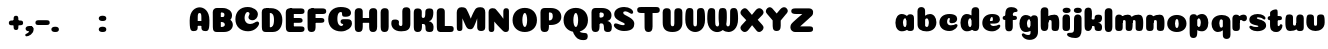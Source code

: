 SplineFontDB: 3.0
FontName: Coiny-Regular
FullName: Coiny
FamilyName: Coiny Regular
Weight: Regular
Copyright: Copyright (c) 2015, Marcelo Magalhaes
Version: 1.0
ItalicAngle: 0
UnderlinePosition: -100
UnderlineWidth: 50
Ascent: 760
Descent: 240
InvalidEm: 0
UFOAscent: 760
UFODescent: -240
LayerCount: 2
Layer: 0 0 "Back" 1
Layer: 1 0 "Fore" 0
PreferredKerning: 4
FSType: 0
OS2Version: 0
OS2_WeightWidthSlopeOnly: 0
OS2_UseTypoMetrics: 0
CreationTime: 1439837839
ModificationTime: 1440453733
PfmFamily: 16
TTFWeight: 400
TTFWidth: 5
LineGap: 90
VLineGap: 0
Panose: 2 0 5 3 0 0 0 0 0 0
OS2TypoAscent: 760
OS2TypoAOffset: 0
OS2TypoDescent: -240
OS2TypoDOffset: 0
OS2TypoLinegap: 90
OS2WinAscent: 765
OS2WinAOffset: 0
OS2WinDescent: 240
OS2WinDOffset: 0
HheadAscent: 765
HheadAOffset: 0
HheadDescent: -240
HheadDOffset: 0
OS2SubXSize: 650
OS2SubYSize: 700
OS2SubXOff: 0
OS2SubYOff: 140
OS2SupXSize: 650
OS2SupYSize: 700
OS2SupXOff: 0
OS2SupYOff: 480
OS2StrikeYSize: 49
OS2StrikeYPos: 258
OS2CapHeight: 0
OS2XHeight: 515
OS2Vendor: 'PfEd'
OS2CodePages: 00000001.00000000
OS2UnicodeRanges: 00000005.00000000.00000000.00000000
MarkAttachClasses: 1
DEI: 91125
LangName: 1033 "Copyright (c) 2015, Marcelo Magalhaes" "" "" "FontForge : Coiny : 10-8-2015" "" "Version 001.000"
Encoding: TamilPlusLatin3
UnicodeInterp: none
NameList: AGL For New Fonts
DisplaySize: -72
AntiAlias: 1
FitToEm: 1
WinInfo: 0 17 7
BeginPrivate: 5
BlueValues 14 [-4 0 515 515]
OtherBlues 11 [-240 -240]
StemSnapH 36 [79 117 122 134 147 162 170 178 711]
StemSnapV 35 [90 95 102 213 217 224 236 243 258]
BlueShift 1 0
EndPrivate
Grid
-1000 -5.94394683838 m 0
 2000 -5.94394683838 l 1024
-1000 421.056060791 m 0
 2000 421.056060791 l 1024
-1000 595 m 0
 2000 595 l 1024
  Named: "caps"
-1000 414.557800293 m 0
 2000 414.557800293 l 1024
  Named: "x height"
EndSplineSet
BeginChars: 65546 129

StartChar: space
Encoding: 3 32 0
GlifName: space
Width: 210
VWidth: 0
GlyphClass: 2
Flags: HW
LayerCount: 2
Back
Fore
EndChar

StartChar: uni0B85
Encoding: 6 2949 1
GlifName: uni0B_85
Width: 1321
VWidth: 0
GlyphClass: 2
Flags: HW
HStem: -239 184 -222 570 0 82<285.391 359.901 253.891 1001.39 285.391 285.391> 116 54 274 74 292 17
VStem: 316.391 127 502.391 127 716.391 183 993.391 190 993.391 8
LayerCount: 2
Back
SplineSet
521.04296875 259.8671875 m 256
 521.04296875 290.598632812 513.025390625 323.995117188 495.862304688 323.995117188 c 256
 478.131835938 323.995117188 468.842773438 290.208007812 468.842773438 259.899414062 c 256
 468.842773438 229.603515625 477.475585938 196.900390625 495.616210938 196.900390625 c 256
 513.756835938 196.900390625 521.04296875 229.149414062 521.04296875 259.8671875 c 256
495.376953125 140.998046875 m 256
 420.139648438 140.998046875 359.4453125 183.47265625 359.4453125 259 c 256
 359.4453125 335.044921875 417.4765625 380.94921875 495.379882812 380.94921875 c 256
 573.302734375 380.94921875 630.391601562 335.044921875 630.391601562 259 c 256
 630.391601562 183.47265625 570.633789062 140.998046875 495.376953125 140.998046875 c 256
173.008789062 -34 m 256
 173.008789062 72 253.391601562 110 382.391601562 110 c 257
 465.413085938 110 916.391601562 110 1001.39160156 110 c 257
 1001.39160156 0 l 257
 349.391601562 0 l 257
 349.391601562 -44.44921875 407.920898438 -57.7109375 462.391601562 -57.7109375 c 3
 481.448242188 -57.7109375 500.008789062 -56.28125 515.391601562 -54 c 0
 639.568359375 -35.5888671875 717.830078125 81.181640625 717.830078125 184 c 3
 717.830078125 270.4296875 662.412109375 347 532.391601562 347 c 256
 483.391601562 347 460.745117188 317 460.745117188 262 c 256
 360.145507812 262 l 256
 360.145507812 345.7578125 431.391601562 403 542.391601562 403 c 256
 788.892578125 403 901.30859375 258.059570312 901.30859375 106 c 3
 901.30859375 -58.498046875 767.706054688 -238 527.391601562 -238 c 259
 248.391601562 -238 173.008789062 -118 173.008789062 -34 c 256
1182.671875 -81.6171875 m 260
 1182.671875 -178.51953125 1149.44140625 -212.31640625 1087.05175781 -212.31640625 c 260
 1024.66113281 -212.31640625 993.111328125 -184.31640625 993.111328125 -88.2666015625 c 260
 993.111328125 10.568359375 991.181640625 208.024414062 991.181640625 285.696289062 c 256
 991.181640625 361.181640625 1033.08203125 390 1087.05175781 390 c 256
 1141.70117188 390 1182.39160156 377.984375 1182.39160156 293.510742188 c 256
 1182.39160156 211.739257812 1182.671875 31.66015625 1182.671875 -81.6171875 c 260
EndSplineSet
Fore
SplineSet
173.008789062 -34 m 256
 173.008789062 72 253.391601562 110 382.391601562 110 c 257
 465.413085938 110 916.391601562 110 1001.39160156 110 c 257
 1001.39160156 0 l 257
 349.391601562 0 l 256
 348.84765625 -2.7626953125 348.573242188 -5.4287109375 348.573242188 -8 c 3
 348.573242188 -50.705078125 420.122070312 -67.19921875 491.391601562 -67.19921875 c 3
 510.5546875 -67.19921875 529.689453125 -66.107421875 547.391601562 -64 c 256
 688.997070312 -47.142578125 734.041992188 33.4296875 734.041992188 122 c 3
 734.041992188 138.508789062 732.314453125 155.295898438 729.391601562 172 c 256
 715.391601562 252 652.905273438 334 559.391601562 334 c 256
 542.905273438 334 487.745117188 328 487.745117188 262 c 256
 360.145507812 262 l 256
 360.145507812 345.7578125 431.391601562 390 542.391601562 390 c 256
 734.391601562 390 906.391601562 288 906.391601562 88 c 256
 906.391601562 -108.25 790.391601562 -239 534.391601562 -239 c 256
 342.391601562 -239 173.008789062 -155.900390625 173.008789062 -34 c 256
1182.67089844 -91.6171875 m 256
 1182.67089844 -188.51953125 1149.44140625 -222.31640625 1087.05175781 -222.31640625 c 256
 1024.66113281 -222.31640625 993.111328125 -194.31640625 993.111328125 -98.2666015625 c 256
 993.111328125 0.568359375 991.181640625 208.024414062 991.181640625 285.696289062 c 256
 991.181640625 361.181640625 1033.08203125 390 1087.05175781 390 c 256
 1141.70117188 390 1182.39160156 377.984375 1182.39160156 293.510742188 c 256
 1182.39160156 211.739257812 1182.67089844 21.66015625 1182.67089844 -91.6171875 c 256
546.194335938 262 m 256
 546.194335938 287.184570312 537.391601562 315.680664062 517.877929688 315.680664062 c 256
 498.715820312 315.680664062 487.712890625 286.837890625 487.712890625 262 c 256
 487.712890625 237.192382812 497.360351562 212.126953125 517.631835938 212.126953125 c 256
 538.010742188 212.126953125 546.194335938 236.852539062 546.194335938 262 c 256
517.391601562 157.78125 m 256
 430.67578125 157.78125 360.723632812 194.942382812 360.723632812 262 c 256
 360.723632812 317.250976562 427.607421875 351.049804688 517.393554688 351.049804688 c 256
 607.280273438 351.049804688 673.135742188 317.250976562 673.135742188 262 c 256
 673.135742188 194.942382812 604.201171875 157.78125 517.391601562 157.78125 c 256
EndSplineSet
PickledDataWithLists: "(dp1
S'com.fontlab.hintData'
p2
(dp3
S'vhints'
p4
(lp5
(dp6
S'position'
p7
I349
sS'width'
p8
I127
sa(dp9
g7
I535
sg8
I127
sa(dp10
g7
I749
sg8
I183
sa(dp11
g7
I1026
sg8
I190
sa(dp12
g7
I1026
sg8
I8
sasS'hhints'
p13
(lp14
(dp15
g7
I-239
sg8
I184
sa(dp16
g7
I-222
sg8
I570
sa(dp17
g7
I0
sg8
I82
sa(dp18
g7
I116
sg8
I54
sa(dp19
g7
I274
sg8
I74
sa(dp20
g7
I292
sg8
I17
sass."
EndChar

StartChar: uni0B86
Encoding: 7 2950 2
GlifName: uni0B_86
Width: 1440
VWidth: 0
GlyphClass: 2
Flags: HW
HStem: -515 182 -263 67<806 901.5> -244 184 -227 570 -69 134 -5 82 111 54 269 74 287 17
VStem: 267 127 453 127 667 183 708 149<-303.251 -282.5 -303.251 -274.5> 944 8 944 190 1037 76 1189 201
LayerCount: 2
Back
Fore
SplineSet
1066 -315 m 256
 1136.90017822 -287.555 1174.78027344 -237 1174.78027344 -124 c 256
 1174.78027344 -92.000020817 1168.00018632 -68.7568359375 1141.33984375 -68.7568359375 c 256
 1115.99965773 -68.7568359375 1098.76953125 -85.9999280188 1098.76953125 -124.4296875 c 257
 1022.54003906 -125.173828125 l 257
 1022.54003906 -74.4950070815 1043.94608669 -29.8020923528 1081.91015625 16.2353515625 c 256
 1110.34918836 50.7221797961 1151.15151707 68.3482597608 1197.99999617 68.3482597608 c 3
 1303.70900888 68.3482597608 1395 28.5512787788 1395 -167 c 260
 1395 -371 1229.1 -515 996 -515 c 256
 824 -515 694 -441 694 -314 c 256
 694 -235 760 -196 824 -196 c 256
 879.000054149 -196 911.288085938 -213 911.288085938 -236 c 256
 911.288085938 -260 894.000036885 -263 881 -263 c 256
 854 -263 843 -274 843 -291 c 256
 843 -315.501751165 896.834 -333.309570312 960 -333.309570312 c 256
 994.99 -333.309570312 1032.84981536 -327.832221868 1066 -315 c 256
EndSplineSet
Refer: 1 2949 N 1 0 0 1 -82 -5 2
PickledDataWithLists: "(dp1
S'com.fontlab.hintData'
p2
(dp3
S'vhints'
p4
(lp5
(dp6
S'position'
p7
I267
sS'width'
p8
I127
sa(dp9
g7
I453
sg8
I127
sa(dp10
g7
I667
sg8
I183
sa(dp11
g7
I708
sg8
I149
sa(dp12
g7
I944
sg8
I8
sa(dp13
g7
I944
sg8
I190
sa(dp14
g7
I1037
sg8
I76
sa(dp15
g7
I1189
sg8
I201
sasS'hhints'
p16
(lp17
(dp18
g7
I-515
sg8
I182
sa(dp19
g7
I-263
sg8
I67
sa(dp20
g7
I-244
sg8
I184
sa(dp21
g7
I-227
sg8
I570
sa(dp22
g7
I-69
sg8
I134
sa(dp23
g7
I-5
sg8
I82
sa(dp24
g7
I111
sg8
I54
sa(dp25
g7
I269
sg8
I74
sa(dp26
g7
I287
sg8
I17
sass."
EndChar

StartChar: uni0B87
Encoding: 8 2951 3
GlifName: uni0B_87
Width: 1387
VWidth: 0
GlyphClass: 2
Flags: HW
HStem: -363 134 -34 107 116 62 266 82 292 17 398 160
VStem: 144 155 197 185<163 288 163 325.5> 445 131 626 131 796 141<122 194 48 216.5> 864 164 1063 190
LayerCount: 2
Back
Fore
SplineSet
1252.21 57 m 260
 1252.21 -31 1252.49 -62.2744 1252.49 -169.301 c 260
 1252.49 -266.203 1219.27 -300 1156.88 -300 c 260
 1094.48 -300 1062.94 -272 1062.94 -175.95 c 260
 1062.94 -82.5869 1061 -13.3721 1061 60 c 260
 1061 270 953 397.857 632 397.857 c 260
 473.969 397.857 382 342 382 234 c 260
 382 92 538.018 -120.569 676 -204 c 260
 703.995 -220.927 733.685 -227.527 761 -227.527 c 260
 817.598 -227.527 864 -194.271 864 -153 c 260
 864 -66 721 -34 600.256 -34 c 260
 474 -34 299 -68 299 -150 c 260
 299 -184.246 356.254 -228.597 429 -228.597 c 260
 464.589 -228.597 503.885150937 -218.708215402 542 -192 c 260
 679 -96 778 52 778 164 c 260
 778 228 730 278 685 278 c 260
 598 278 571.609 269 571.609 220 c 260
 444.01 220 l 260
 444.01 303.758 515.256 348 626.256 348 c 260
 818.256 348 937 262 937 126 c 260
 937 -30 729.757 -363 419 -363 c 260
 221.017 -363 144.087 -257.964 144.087 -163 c 260
 144.087 -142.847 147.52 -123.146 154 -105 c 260
 199 21 406 72.7812 599 72.7812 c 260
 792 72.7812 988.223 24.9658 1020 -105 c 260
 1025.44 -127.242 1027.79 -147.89 1027.79 -167 c 260
 1027.79 -305.123 892.109 -363 777.256 -363 c 260
 487 -363 197 -41.7549 197 223 c 260
 197 428 346 558 668 558 c 260
 1082 558 1252.21 358 1252.21 57 c 260
625.673 220.285 m 260
 625.673 241.692 618.19 265.914 601.604 265.914 c 260
 585.315 265.914 575.963 241.397 575.963 220.285 c 260
 575.963 199.199 584.164 177.894 601.395 177.894 c 260
 618.717 177.894 625.673 198.91 625.673 220.285 c 260
601.256 115.781 m 260
 514.54 115.781 444.588 152.942 444.588 220 c 260
 444.588 275.251 511.472 309.05 601.258 309.05 c 260
 691.145 309.05 757 275.251 757 220 c 260
 757 152.942 688.065 115.781 601.256 115.781 c 260
EndSplineSet
PickledDataWithLists: "(dp1
S'com.fontlab.hintData'
p2
(dp3
S'vhints'
p4
(lp5
(dp6
S'position'
p7
I144
sS'width'
p8
I155
sa(dp9
g7
I197
sg8
I185
sa(dp10
g7
I445
sg8
I131
sa(dp11
g7
I626
sg8
I131
sa(dp12
g7
I796
sg8
I141
sa(dp13
g7
I864
sg8
I164
sa(dp14
g7
I1063
sg8
I190
sasS'hhints'
p15
(lp16
(dp17
g7
I-363
sg8
I134
sa(dp18
g7
I-34
sg8
I107
sa(dp19
g7
I116
sg8
I62
sa(dp20
g7
I266
sg8
I82
sa(dp21
g7
I292
sg8
I17
sa(dp22
g7
I398
sg8
I160
sass."
EndChar

StartChar: uni0B88
Encoding: 9 2952 4
GlifName: uni0B_88
Width: 1011
VWidth: 0
GlyphClass: 2
Flags: HW
HStem: 0 21 99 132 300 110
VStem: 55 190 286 189 527 190 754 189
LayerCount: 2
Back
Fore
SplineSet
885 409.857 m 258
 948.133 409.857 966.695 394.829 966.695 350.577 c 256
 966.695 309.864 937.524 299.554 875 299.554 c 262
 126 302.854 l 262
 73.4395 303.085 55.4932 315.301 55.4932 347.857 c 256
 55.4932 389.857 82.0459 409.857 131.432 409.857 c 258
 885 409.857 l 258
754.173 165 m 256
 754.173 115.271 800.113 98.8408 848.338 98.8408 c 256
 905.575 98.8408 943.338 112.708 943.338 165 c 256
 943.338 209.885 911.077 231 848.338 231 c 256
 786.452 231 754.173 202.515 754.173 165 c 256
286.173 165 m 256
 286.173 115.271 332.113 98.8408 380.338 98.8408 c 256
 437.575 98.8408 475.338 112.708 475.338 165 c 256
 475.338 209.885 443.077 231 380.338 231 c 256
 318.452 231 286.173 202.515 286.173 165 c 256
716.616 130.902 m 256
 716.616 34 683.392 0.203125 621 0.203125 c 256
 558.609 0.203125 527.062 28.2031 527.062 124.253 c 256
 527.062 220.305 525.125 230.068 525.125 305.554 c 256
 525.125 381.039 567.03 409.857 621 409.857 c 256
 675.647 409.857 716.338 397.842 716.338 313.368 c 256
 716.338 233.892 716.616 241 716.616 130.902 c 256
244.616 130.902 m 256
 244.616 34 211.392 0.203125 149 0.203125 c 256
 86.6094 0.203125 55.0615 22.1094 55.0615 118.159 c 256
 55.0615 214.211 55.4932 273.515 55.4932 349 c 256
 55.4932 403 95.0303 409.857 149 409.857 c 256
 203.647 409.857 244.338 397.842 244.338 313.368 c 256
 244.338 233.892 244.616 241 244.616 130.902 c 256
EndSplineSet
PickledDataWithLists: "(dp1
S'com.fontlab.hintData'
p2
(dp3
S'vhints'
p4
(lp5
(dp6
S'position'
p7
I55
sS'width'
p8
I190
sa(dp9
g7
I286
sg8
I189
sa(dp10
g7
I527
sg8
I190
sa(dp11
g7
I754
sg8
I189
sasS'hhints'
p12
(lp13
(dp14
g7
I0
sg8
I21
sa(dp15
g7
I99
sg8
I132
sa(dp16
g7
I300
sg8
I110
sass."
EndChar

StartChar: uni0B8E
Encoding: 12 2958 5
GlifName: uni0B_8E_
Width: 1018
VWidth: 0
GlyphClass: 2
Flags: HW
HStem: -5 63 -5 44 -1 415 200 64 312 103
VStem: 68 189 296 123 477 122 632 189
LayerCount: 2
Back
Fore
SplineSet
820 91.8662109375 m 258
 820 21.638671875 794 -0.9052734375 721.345703125 -0.9052734375 c 256
 650 -0.9052734375 633 32.302734375 633 101.494140625 c 258
 633 315.90625 l 258
 633 374.716796875 667 413.866210938 720.819335938 413.866210938 c 256
 775.465820312 413.866210938 820 397.006835938 820 318.450195312 c 258
 820 91.8662109375 l 258
258 197 m 0
 258 117 332 62 448 62 c 0
 464 62 471 86 471 86 c 2
 591 86 l 0
 582.09375 56.4970703125 558.415039062 29.0322265625 520 12.078125 c 0
 495.381835938 1.2138671875 464.711914062 -5.3330078125 428 -5.3330078125 c 3
 195 -5.3330078125 68 81.25 68 202 c 3
 68 364.049804688 214 414.857421875 448 414.857421875 c 256
 913 414.857421875 l 258
 963 414.857421875 983 400 983 359 c 256
 983 318 947.413085938 305 894 305 c 258
 894 305 572.211914062 309 429 309 c 256x7e
 301 309 258 277 258 197 c 0
476.600585938 132.92578125 m 260
 476.600585938 167.345703125 467.622070312 204.749023438 448.3984375 204.749023438 c 260
 428.540039062 204.749023438 418.13671875 166.908203125 418.13671875 132.962890625 c 260
 418.13671875 99.03125 427.805664062 62.4033203125 448.123046875 62.4033203125 c 260
 468.440429688 62.4033203125 476.600585938 98.5234375 476.600585938 132.92578125 c 260
447.85546875 -0.2080078125 m 260
 363.588867188 -0.2080078125 295.610351562 47.3642578125 295.610351562 131.955078125 c 260
 295.610351562 217.125976562 360.606445312 268.5390625 447.858398438 268.5390625 c 260
 535.131835938 268.5390625 599.072265625 217.125976562 599.072265625 131.955078125 c 260
 599.072265625 47.3642578125 532.142578125 -0.2080078125 447.85546875 -0.2080078125 c 260
EndSplineSet
PickledDataWithLists: "(dp1
S'com.fontlab.hintData'
p2
(dp3
S'vhints'
p4
(lp5
(dp6
S'position'
p7
I68
sS'width'
p8
I189
sa(dp9
g7
I296
sg8
I123
sa(dp10
g7
I477
sg8
I122
sa(dp11
g7
I632
sg8
I189
sasS'hhints'
p12
(lp13
(dp14
g7
I-5
sg8
I63
sa(dp15
g7
I-5
sg8
I44
sa(dp16
g7
I-1
sg8
I415
sa(dp17
g7
I200
sg8
I64
sa(dp18
g7
I312
sg8
I103
sass."
EndChar

StartChar: uni0B8F
Encoding: 13 2959 6
GlifName: uni0B_8F_
Width: 1006
VWidth: 0
GlyphClass: 2
Flags: HW
HStem: -5 63 -5 44 0 415 200 64 306 109 312 103
VStem: 68 189 296 123 477 122 650 189 651 190<143 166> 1009 189
LayerCount: 2
Back
Fore
SplineSet
258 197 m 0
 258 117 332 62 448 62 c 0
 464 62 471 86 471 86 c 2
 591 86 l 0
 582.09375 56.4970703125 558.415039062 29.0322265625 520 12.078125 c 0
 495.381835938 1.2138671875 464.711914062 -5.3330078125 428 -5.3330078125 c 3
 195 -5.3330078125 68 81.25 68 202 c 3
 68 364.049804688 214 414.857421875 448 414.857421875 c 256
 913 414.857421875 l 258
 963 414.857421875 983 400 983 359 c 256
 983 318 947.413085938 308 894 308 c 258
 894 308 572.211914062 312 429 312 c 256x7e
 301 312 258 277 258 197 c 0
476.600585938 132.92578125 m 260
 476.600585938 167.345703125 467.622070312 204.749023438 448.3984375 204.749023438 c 260
 428.540039062 204.749023438 418.13671875 166.908203125 418.13671875 132.962890625 c 260
 418.13671875 99.03125 427.805664062 62.4033203125 448.123046875 62.4033203125 c 260
 468.440429688 62.4033203125 476.600585938 98.5234375 476.600585938 132.92578125 c 260
447.85546875 -0.2080078125 m 260
 363.588867188 -0.2080078125 295.610351562 47.3642578125 295.610351562 131.955078125 c 260
 295.610351562 217.125976562 360.606445312 268.5390625 447.858398438 268.5390625 c 260
 535.131835938 268.5390625 599.072265625 217.125976562 599.072265625 131.955078125 c 260
 599.072265625 47.3642578125 532.142578125 -0.2080078125 447.85546875 -0.2080078125 c 260
540 -44 m 256
 632 6 651 18.2021484375 651 60 c 258
 651 104 l 257
 838 104 l 257
 838 82 l 258
 838 13.29296875 836.77734375 -32.75390625 829 -50 c 256
 806 -101 756 -129 607.151367188 -199.413085938 c 256
 572.578125 -215.768554688 544.729492188 -223.412109375 522 -223.412109375 c 3
 487.142578125 -223.412109375 464.32421875 -204.779296875 447.751953125 -170.84375 c 256
 441.428710938 -157.896484375 438.458007812 -146.4609375 438.458007812 -136 c 256
 438.458007812 -101.168945312 475.099609375 -79.271484375 540 -44 c 256
EndSplineSet
Refer: 7 3006 N 1 0 0 1 596 -0.142181 2
Refer: 0 32 N 1 0 0 1 20 0 2
PickledDataWithLists: "(dp1
S'com.fontlab.hintData'
p2
(dp3
S'vhints'
p4
(lp5
(dp6
S'position'
p7
I68
sS'width'
p8
I189
sa(dp9
g7
I296
sg8
I123
sa(dp10
g7
I477
sg8
I122
sa(dp11
g7
I650
sg8
I189
sa(dp12
g7
I651
sg8
I190
sa(dp13
g7
I1009
sg8
I189
sasS'hhints'
p14
(lp15
(dp16
g7
I-5
sg8
I63
sa(dp17
g7
I-5
sg8
I44
sa(dp18
g7
I0
sg8
I415
sa(dp19
g7
I200
sg8
I64
sa(dp20
g7
I306
sg8
I109
sa(dp21
g7
I312
sg8
I103
sass."
EndChar

StartChar: uni0BBE
Encoding: 42 3006 7
GlifName: uni0B_B_E_
Width: 805
VWidth: 0
GlyphClass: 2
Flags: HW
HStem: 0 415 306 109<146 681 146 167>
VStem: 54 189 413 189
LayerCount: 2
Back
Fore
SplineSet
686 415 m 262
 735.223 415 749.695 400.803 749.695 359 c 260
 749.695 315.476 724 306 681 306 c 262
 681 306 278 306 56 306 c 261
 56 372.146 89.3813 415 146 415 c 262
 686 415 l 262
EndSplineSet
Refer: 36 305 N 1 0 0 1 311 0 2
Refer: 36 305 N 1 0 0 1 -48 0 2
PickledDataWithLists: "(dp1
S'com.fontlab.hintData'
p2
(dp3
S'vhints'
p4
(lp5
(dp6
S'position'
p7
I54
sS'width'
p8
I189
sa(dp9
g7
I413
sg8
I189
sasS'hhints'
p10
(lp11
(dp12
g7
I0
sg8
I415
sa(dp13
g7
I306
sg8
I109
sass."
EndChar

StartChar: colon
Encoding: 172 58 8
GlifName: colon
Width: 295
VWidth: 0
GlyphClass: 2
Flags: HW
HStem: -5 132 278 132
VStem: 29 189
LayerCount: 2
Back
Fore
Refer: 9 46 N 1 0 0 1 10 283 2
Refer: 9 46 N 1 0 0 1 10 0 2
PickledDataWithLists: "(dp1
S'com.fontlab.hintData'
p2
(dp3
S'vhints'
p4
(lp5
(dp6
S'position'
p7
I39
sS'width'
p8
I189
sasS'hhints'
p9
(lp10
(dp11
g7
I-5
sg8
I132
sa(dp12
g7
I278
sg8
I132
sass."
EndChar

StartChar: period
Encoding: 173 46 9
GlifName: period
Width: 211
VWidth: 0
GlyphClass: 2
Flags: HW
HStem: -5 132
VStem: 9 189
LayerCount: 2
Back
Fore
SplineSet
8.8349609375 61.1591796875 m 256
 8.8349609375 11.4306640625 54.775390625 -5 103 -5 c 256
 160.237304688 -5 198 8.8671875 198 61.1591796875 c 256
 198 106.043945312 165.739257812 127.159179688 103 127.159179688 c 256
 41.1142578125 127.159179688 8.8349609375 98.673828125 8.8349609375 61.1591796875 c 256
EndSplineSet
PickledDataWithLists: "(dp1
S'com.fontlab.hintData'
p2
(dp3
S'vhints'
p4
(lp5
(dp6
S'position'
p7
I19
sS'width'
p8
I189
sasS'hhints'
p9
(lp10
(dp11
g7
I-5
sg8
I132
sass."
EndChar

StartChar: a
Encoding: 308 97 10
GlifName: a
Width: 554
VWidth: 0
GlyphClass: 2
Flags: HW
HStem: -5 107 0 415 313 108
VStem: 39 189 322 189 334 82
LayerCount: 2
Back
Fore
SplineSet
499.73046875 92.8662109375 m 258
 499.73046875 22.638671875 473.73046875 0.0947265625 401.076171875 0.0947265625 c 256
 329.73046875 0.0947265625 312.73046875 33.302734375 312.73046875 102.494140625 c 258
 312.73046875 316.90625 l 258
 312.73046875 375.716796875 346.73046875 414.866210938 400.549804688 414.866210938 c 256
 455.196289062 414.866210938 499.73046875 398.006835938 499.73046875 319.450195312 c 258
 499.73046875 92.8662109375 l 258
331.288085938 204.676757812 m 260
 331.288085938 257.208007812 313.822265625 313.422851562 274.333007812 313.422851562 c 260
 242.53125 313.422851562 224.087890625 257.01953125 224.087890625 204.676757812 c 260
 224.087890625 156.231445312 240.028320312 102.077148438 273.686523438 102.077148438 c 260
 314.69140625 102.077148438 331.288085938 155.022460938 331.288085938 204.676757812 c 260
194.486328125 -5.3056640625 m 260
 106.744140625 -5.3056640625 35.5869140625 70.27734375 35.5869140625 204.676757812 c 260
 35.5869140625 339.619140625 103.397460938 421.077148438 194.19140625 421.077148438 c 260
 320.5546875 421.077148438 412.88671875 293.201171875 412.88671875 212.185546875 c 260
 412.88671875 72.9794921875 316.51171875 -5.3056640625 194.486328125 -5.3056640625 c 260
EndSplineSet
PickledDataWithLists: "(dp1
S'com.fontlab.hintData'
p2
(dp3
S'vhints'
p4
(lp5
(dp6
S'position'
p7
I44
sS'width'
p8
I189
sa(dp9
g7
I327
sg8
I189
sa(dp10
g7
I339
sg8
I82
sasS'hhints'
p11
(lp12
(dp13
g7
I-5
sg8
I107
sa(dp14
g7
I0
sg8
I415
sa(dp15
g7
I313
sg8
I108
sass."
EndChar

StartChar: b
Encoding: 309 98 11
GlifName: b
Width: 542
VWidth: 0
GlyphClass: 2
Flags: HW
HStem: -4 107 313 108
VStem: 39 190 322 188
LayerCount: 2
Back
Fore
SplineSet
228.500976562 132.545898438 m 257
 237.793945312 114.787109375 251.98828125 102.802734375 271.991210938 102.802734375 c 256
 305.6484375 102.802734375 321.590820312 154.317382812 321.590820312 200.40234375 c 256
 321.590820312 254.670898438 302.890625 313.147460938 271.34375 313.147460938 c 256
 251.811523438 313.147460938 237.66796875 300.036132812 228.360351562 280.923828125 c 257
 228.360351562 251.627929688 228.500976562 186.434570312 228.500976562 132.545898438 c 257
227.583007812 378.358398438 m 257
 262.171875 404.040039062 304.471679688 420.801757812 351.484375 420.801757812 c 257
 442.090820312 420.801757812 510.090820312 336 510.090820312 218 c 256
 510.090820312 72.705078125 405.170898438 -6.3974609375 263.491210938 -6.3974609375 c 260
 129.739257812 -6.3974609375 38.9365234375 52.212890625 38.9365234375 162.001953125 c 258
 37 490.118164062 l 257
 37 565.603515625 78.228515625 594.421875 132.875 594.421875 c 256
 197.092773438 594.421875 228.090820312 556 228.090820312 497.932617188 c 258
 227.583007812 378.358398438 l 257
EndSplineSet
PickledDataWithLists: "(dp1
S'com.fontlab.hintData'
p2
(dp3
S'vhints'
p4
(lp5
(dp6
S'position'
p7
I44
sS'width'
p8
I190
sa(dp9
g7
I327
sg8
I188
sasS'hhints'
p10
(lp11
(dp12
g7
I-4
sg8
I107
sa(dp13
g7
I313
sg8
I108
sass."
EndChar

StartChar: c
Encoding: 310 99 12
GlifName: c
Width: 527
VWidth: 0
GlyphClass: 2
Flags: HW
HStem: -5 141 322 100
VStem: 36 192 298 182
LayerCount: 2
Back
Fore
SplineSet
284.599609375 241.662109375 m 256
 284.599609375 264.061523438 297.889648438 283.46484375 297.889648438 296.71875 c 256
 297.889648438 311.583007812 292.934570312 321.552734375 275.333984375 321.552734375 c 256
 246.051757812 321.552734375 227.416992188 271.69921875 227.416992188 224.182617188 c 256
 227.416992188 172.583007812 261.739257812 136.182617188 316.599609375 136.182617188 c 256
 343.826171875 136.182617188 371.799804688 139.3828125 393.734375 145.823242188 c 256
 421.443359375 153.958984375 432.393554688 168.912109375 447.458984375 168.912109375 c 256
 475.400390625 168.912109375 489 152.982421875 489 136.182617188 c 256
 489 95.6730959007 416.063476562 -6 282.8515625 -6 c 260
 144.376953125 -6 35.515625 72.1053283978 35.515625 210.83203125 c 256
 35.515625 342.18359375 139.598632812 421.3828125 282.8515625 421.3828125 c 256
 424.783203125 421.3828125 479.469726562 369.783203125 479.469726562 297.3828125 c 256
 479.469726562 257.71484375 450.8515625 189.689453125 352.599609375 189.689453125 c 256
 315.44921875 189.689453125 284.599609375 194.282226562 284.599609375 241.662109375 c 256
EndSplineSet
PickledDataWithLists: "(dp1
S'com.fontlab.hintData'
p2
(dp3
S'vhints'
p4
(lp5
(dp6
S'position'
p7
I41
sS'width'
p8
I192
sa(dp9
g7
I303
sg8
I182
sasS'hhints'
p10
(lp11
(dp12
g7
I-5
sg8
I141
sa(dp13
g7
I322
sg8
I100
sass."
EndChar

StartChar: d
Encoding: 311 100 13
GlifName: d
Width: 541
VWidth: 0
GlyphClass: 2
Flags: HW
HStem: -5 107 1 595 313 108
VStem: 32 189 314 190 328 82
LayerCount: 2
Back
Fore
SplineSet
332.400390625 204.676757812 m 260
 332.400390625 257.208007812 314.934570312 313.422851562 275.4453125 313.422851562 c 260
 243.643554688 313.422851562 225.200195312 257.01953125 225.200195312 204.676757812 c 260
 225.200195312 156.231445312 241.141601562 102.077148438 274.799804688 102.077148438 c 260
 315.8046875 102.077148438 332.400390625 155.022460938 332.400390625 204.676757812 c 260
195.599609375 -5.3056640625 m 260
 107.856445312 -5.3056640625 36.69921875 70.27734375 36.69921875 204.676757812 c 260
 36.69921875 339.619140625 104.510742188 421.077148438 195.3046875 421.077148438 c 260
 321.66796875 421.077148438 414 293.201171875 414 212.185546875 c 260
 414 72.9794921875 317.625 -5.3056640625 195.599609375 -5.3056640625 c 260
504.000976562 131.69921875 m 258
 504.000976562 34.796875 470.776367188 1 408.384765625 1 c 256
 345.994140625 1 314.446289062 29 314.446289062 125.049804688 c 258
 312.509765625 492.185546875 l 258
 312.509765625 567.670898438 354.415039062 596.489257812 408.384765625 596.489257812 c 256
 463.032226562 596.489257812 503.72265625 584.473632812 503.72265625 500 c 258
 504.000976562 131.69921875 l 258
EndSplineSet
PickledDataWithLists: "(dp1
S'com.fontlab.hintData'
p2
(dp3
S'vhints'
p4
(lp5
(dp6
S'position'
p7
I37
sS'width'
p8
I189
sa(dp9
g7
I319
sg8
I190
sa(dp10
g7
I333
sg8
I82
sasS'hhints'
p11
(lp12
(dp13
g7
I-5
sg8
I107
sa(dp14
g7
I1
sg8
I595
sa(dp15
g7
I313
sg8
I108
sass."
EndChar

StartChar: e
Encoding: 312 101 14
GlifName: e
Width: 519
VWidth: 0
GlyphClass: 2
Flags: HW
HStem: -5 133 184 64 346 75
VStem: 298 176
LayerCount: 2
Back
Fore
SplineSet
276.852539062 -5.3056640625 m 256
 140.056640625 -5.3056640625 32.515625 68.4775390625 32.515625 199.526367188 c 256
 32.515625 337.740234375 135.336914062 421.077148438 276.852539062 421.077148438 c 256
 418.783203125 421.077148438 473.470703125 364.900390625 473.470703125 286.077148438 c 256
 473.470703125 237.732421875 436.193359375 185.21875 344.599609375 184.477539062 c 258
 97.400390625 182.477539062 l 257
 129.799804688 246.077148438 l 257
 129.799804688 246.077148438 269.85546875 248.743164062 278.956054688 248.743164062 c 256
 285.982421875 248.743164062 290.028320312 252.400390625 293.072265625 259.90625 c 256
 296.116210938 267.411132812 297.889648438 278.159179688 297.889648438 291.413085938 c 256
 297.889648438 324.233398438 291.6171875 346.247070312 269.334960938 346.247070312 c 256
 246.452148438 346.247070312 221.41796875 293.4765625 221.41796875 224.477539062 c 256
 221.41796875 169.159179688 251.251953125 127.876953125 310.599609375 127.876953125 c 256
 337.826171875 127.876953125 365.533203125 132.067382812 387.735351562 137.517578125 c 256
 420.879882812 145.653320312 433.978515625 160.606445312 452 160.606445312 c 256
 472.8515625 160.606445312 483 146.13671875 483 130.876953125 c 256
 483 92.0771484375 410.063476562 -5.3056640625 276.852539062 -5.3056640625 c 256
EndSplineSet
PickledDataWithLists: "(dp1
S'com.fontlab.hintData'
p2
(dp3
S'vhints'
p4
(lp5
(dp6
S'position'
p7
I300
sS'width'
p8
I176
sasS'hhints'
p9
(lp10
(dp11
g7
I-5
sg8
I133
sa(dp12
g7
I184
sg8
I64
sa(dp13
g7
I346
sg8
I75
sass."
EndChar

StartChar: f
Encoding: 313 102 15
GlifName: f
Width: 396
VWidth: 0
GlyphClass: 2
Flags: HW
HStem: 283 106 473 122
VStem: 81 190
LayerCount: 2
Back
Fore
SplineSet
290.100585938 388.91796875 m 258
 92.9140625 388.91796875 l 258
 32.482421875 388.91796875 16.9755859375 364.91796875 16.9755859375 334.015625 c 256
 16.9755859375 301.458984375 34.9365234375 282.91796875 87.482421875 282.91796875 c 258
 281.958007812 282.91796875 l 258
 344.467773438 282.91796875 373.653320312 292.561523438 373.653320312 330.641601562 c 256
 373.653320312 374.91796875 353.235351562 388.577148438 290.100585938 388.91796875 c 258
269.951171875 402.857421875 m 261
 269.951171875 434 275.951171875 448 287.951171875 458 c 260
 298.697265625 466.955078125 312.579101562 473 348.458007812 473 c 260
 376.399414062 473 390 488.9296875 390 505.728515625 c 260
 390 539.041015625 344.333984375 595.041015625 237.385742188 595.041015625 c 260
 121.133789062 595.041015625 83.01953125 540.303710938 82.1650390625 409.256835938 c 260
 81.4404296875 298.1328125 80.5673828125 213.282226562 80.5673828125 124.53125 c 260
 80.5673828125 28.482421875 112.116210938 0.482421875 174.506835938 0.482421875 c 260
 236.897460938 0.482421875 270.122070312 28.482421875 270.122070312 131.180664062 c 260
 270.122070312 215.493164062 269.951171875 402.857421875 269.951171875 402.857421875 c 261
EndSplineSet
PickledDataWithLists: "(dp1
S'com.fontlab.hintData'
p2
(dp3
S'vhints'
p4
(lp5
(dp6
S'position'
p7
I86
sS'width'
p8
I190
sasS'hhints'
p9
(lp10
(dp11
g7
I283
sg8
I106
sa(dp12
g7
I473
sg8
I122
sass."
EndChar

StartChar: g
Encoding: 314 103 16
GlifName: g
Width: 533
VWidth: 0
GlyphClass: 2
Flags: HW
HStem: -196 122 -4 107 314 108
VStem: 28.6885 189 312.688 187 324.688 82
LayerCount: 2
Back
Fore
SplineSet
331.388671875 205.676757812 m 256
 331.388671875 258.208007812 313.922851562 314.422851562 274.43359375 314.422851562 c 256
 242.631835938 314.422851562 224.188476562 258.01953125 224.188476562 205.676757812 c 256
 224.188476562 157.231445312 240.129882812 103.077148438 273.788085938 103.077148438 c 256
 314.79296875 103.077148438 331.388671875 156.022460938 331.388671875 205.676757812 c 256
194.587890625 -4.3056640625 m 256
 106.844726562 -4.3056640625 35.6875 71.27734375 35.6875 205.676757812 c 256
 35.6875 340.619140625 103.499023438 422.077148438 194.29296875 422.077148438 c 256
 320.655273438 422.077148438 412.987304688 294.201171875 412.987304688 213.185546875 c 256
 412.987304688 73.9794921875 316.612304688 -4.3056640625 194.587890625 -4.3056640625 c 256
313.001953125 -20 m 262
 312.2265625 317.288085938 l 262
 312.09136157 376.099298562 344 415.248046875 399.323242188 415.248046875 c 260
 453.970703125 415.248046875 496.894968423 398.383920972 497.505859375 319.833007812 c 262
 500 -0.8740234375 l 262
 500.858722472 -111.292149835 426.600585938 -196.157226562 293.162109375 -196.157226562 c 260
 159.951171875 -196.157226562 93.5869140625 -103.896484375 93.5869140625 -65.3505859375 c 260
 93.5869140625 -48.55078125 108.201171875 -34.8408203125 136.783203125 -34.8408203125 c 260
 151.848632812 -34.8408203125 161.982576534 -51.132372478 189.225585938 -60.7080078125 c 260
 210.793945312 -68.2890625 228.876953125 -74.3740234375 256.102539062 -74.3740234375 c 260
 299.654296875 -74.3740234375 313.077115889 -52.6951397085 313.001953125 -20 c 262
EndSplineSet
PickledDataWithLists: "(dp1
S'com.fontlab.hintData'
p2
(dp3
S'vhints'
p4
(lp5
(dp6
S'position'
p7
I39
sS'width'
p8
I189
sa(dp9
g7
I323
sg8
I187
sa(dp10
g7
I335
sg8
I82
sasS'hhints'
p11
(lp12
(dp13
g7
I-196
sg8
I122
sa(dp14
g7
I-4
sg8
I107
sa(dp15
g7
I314
sg8
I108
sass."
EndChar

StartChar: h
Encoding: 315 104 17
GlifName: h
Width: 542
VWidth: 0
GlyphClass: 2
Flags: HW
HStem: 0 21 1 600 282 134
VStem: 43.999 190 156.999 76 315.999 190
LayerCount: 2
Back
Fore
SplineSet
233.161132812 132.252929688 m 258
 233.161132812 34.6552734375 199.935546875 0.6162109375 137.544921875 0.6162109375 c 256
 75.1533203125 0.6162109375 43.60546875 28.8173828125 43.60546875 125.556640625 c 258
 41.669921875 495.329101562 l 258
 41.669921875 571.35546875 83.5751953125 600.380859375 137.544921875 600.380859375 c 256
 192.19140625 600.380859375 232.8828125 588.279296875 232.8828125 503.19921875 c 258
 233.161132812 132.252929688 l 258
315.245117188 233.416992188 m 258
 315.245117188 272.380859375 298.799804688 282.408203125 277.201171875 282.408203125 c 256
 250.948242188 282.408203125 233.629882812 255.55078125 233.629882812 217.735351562 c 257
 157.395507812 216.991210938 l 257
 157.395507812 267.670898438 170.45703125 331.044921875 217.76953125 367.400390625 c 256
 269.46484375 403.465820312 323.598632812 416.166015625 389.859375 416.166015625 c 256
 471.599609375 416.166015625 506 356.166992188 506 207.366210938 c 256
 506 32.966796875 489.346679688 0.1669921875 407.598632812 0.1669921875 c 256
 340.669921875 0.1669921875 316.29296875 25.7666015625 316.29296875 71.978515625 c 258
 315.245117188 233.416992188 l 258
EndSplineSet
PickledDataWithLists: "(dp1
S'com.fontlab.hintData'
p2
(dp3
S'vhints'
p4
(lp5
(dp6
S'position'
p7
I49
sS'width'
p8
I190
sa(dp9
g7
I162
sg8
I76
sa(dp10
g7
I321
sg8
I190
sasS'hhints'
p11
(lp12
(dp13
g7
I0
sg8
I21
sa(dp14
g7
I1
sg8
I600
sa(dp15
g7
I282
sg8
I134
sass."
EndChar

StartChar: i
Encoding: 316 105 18
GlifName: i
Width: 270
VWidth: 0
GlyphClass: 2
Flags: HW
HStem: 0 415 451 132
VStem: 40.8345 199 47.8345 189
LayerCount: 2
Back
Fore
SplineSet
225.244140625 92.8662109375 m 262
 225.244140625 22.638671875 199.244140625 0.0947265625 126.58984375 0.0947265625 c 260
 55.244140625 0.0947265625 38.244140625 33.302734375 38.244140625 102.494140625 c 262
 38.244140625 316.90625 l 262
 38.244140625 375.716796875 72.244140625 414.866210938 126.063476562 414.866210938 c 260
 180.709960938 414.866210938 225.244140625 398.006835938 225.244140625 319.450195312 c 262
 225.244140625 92.8662109375 l 262
40.8349609375 522 m 260
 40.8349609375 472.271484375 88.775390625 455.840820312 137 455.840820312 c 260
 194.237304688 455.840820312 240 469.708007812 240 522 c 260
 240 566.884765625 199.739257812 588 137 588 c 260
 75.1142578125 588 40.8349609375 559.514648438 40.8349609375 522 c 260
EndSplineSet
PickledDataWithLists: "(dp1
S'com.fontlab.hintData'
p2
(dp3
S'vhints'
p4
(lp5
(dp6
S'position'
p7
I42
sS'width'
p8
I199
sa(dp9
g7
I49
sg8
I189
sasS'hhints'
p10
(lp11
(dp12
g7
I0
sg8
I415
sa(dp13
g7
I451
sg8
I132
sass."
EndChar

StartChar: j
Encoding: 317 106 19
GlifName: j
Width: 283
VWidth: 0
GlyphClass: 2
Flags: HW
HStem: -171 130 451 132
VStem: 46 199 50 190
LayerCount: 2
Back
SplineSet
45.8349609375 517 m 256
 45.8349609375 467.271484375 93.775390625 450.840820312 142 450.840820312 c 256
 199.237304688 450.840820312 245 464.708007812 245 517 c 256
 245 561.884765625 204.739257812 583 142 583 c 256
 80.1142578125 583 45.8349609375 554.514648438 45.8349609375 517 c 256
238 323.62890625 m 258
 238 373.228515625 201.447265625 414.403320312 146.799804688 414.403320312 c 256
 92.400390625 414.403320312 50.9248046875 385.584960938 50.9248046875 310.100585938 c 256
 50.9248046875 196.532226562 50.0146484375 138.766601562 50.0146484375 42.0283203125 c 256
 50.0146484375 -25.9716796875 14.0146484375 -41 -28.302734375 -41 c 256
 -57.1806640625 -41 -65.9345703125 -41 -81 -41 c 260
 -102.97265625 -41 -123.568359375 -54 -123.568359375 -80 c 260
 -123.568359375 -118.799804688 -50.6318359375 -170.955078125 82.580078125 -170.955078125 c 256
 198.374023438 -170.955078125 239.600585938 -90.6201171875 239.600585938 40.4287109375 c 258
 238 323.62890625 l 258
EndSplineSet
Fore
SplineSet
45.8349609375 517 m 256
 45.8349609375 467.271484375 93.775390625 450.840820312 142 450.840820312 c 256
 199.237304688 450.840820312 245 464.708007812 245 517 c 256
 245 561.884765625 204.739257812 583 142 583 c 256
 80.1142578125 583 45.8349609375 554.514648438 45.8349609375 517 c 256
238 323.62890625 m 258
 238 373.228515625 201.447265625 414.403320312 146.799804688 414.403320312 c 256
 92.400390625 414.403320312 50.9248046875 385.584960938 50.9248046875 310.100585938 c 256
 50.9248046875 196.532226562 50.0146484375 138.766601562 50.0146484375 42.0283203125 c 256
 50.0146484375 -35.2158203125 10.2861328125 -40.49609375 -44 -40.49609375 c 3
 -103 -40.49609375 -123.568359375 -52 -123.568359375 -83.7724609375 c 260
 -123.568359375 -120 -50.6318359375 -170.955078125 82.580078125 -170.955078125 c 256
 198.374023438 -170.955078125 239.600585938 -90.6201171875 239.600585938 40.4287109375 c 258
 238 323.62890625 l 258
EndSplineSet
PickledDataWithLists: "(dp1
S'com.fontlab.hintData'
p2
(dp3
S'vhints'
p4
(lp5
(dp6
S'position'
p7
I51
sS'width'
p8
I199
sa(dp9
g7
I55
sg8
I190
sasS'hhints'
p10
(lp11
(dp12
g7
I-171
sg8
I130
sa(dp13
g7
I451
sg8
I132
sass."
EndChar

StartChar: k
Encoding: 318 107 20
GlifName: k
Width: 504
VWidth: 0
GlyphClass: 2
Flags: HW
HStem: 0 586 0 205 123 162
VStem: 38 186 291 185
LayerCount: 2
Back
Fore
SplineSet
261.077148438 123.40234375 m 262
 229.4921875 123.40234375 l 260
 229.4921875 69.802734375 196.267578125 0.201171875 133.875976562 0.201171875 c 260
 71.484375 0.201171875 39.9375 28.201171875 39.9375 124.251953125 c 260
 39.9375 220.302734375 38 406.033203125 38 481.517578125 c 260
 38 559.40234375 75.4765625 582.720703125 133.875976562 585.822265625 c 261
 209.077148438 585.822265625 224.053710938 537.802734375 224.053710938 425.001953125 c 260
 224.053710938 383.49609375 221.400390625 337.947265625 216.586914062 304.358398438 c 261
 220.561523438 291.67578125 230.615234375 285.001953125 256.053710938 285.001953125 c 260
 282.676757812 285.001953125 291.147460938 293.802734375 291.147460938 331.634765625 c 260
 291.147460938 383.40234375 314.338867188 409.001953125 385.061523438 409.001953125 c 260
 459.401367188 409.001953125 476.54296875 385.001953125 476.54296875 318.602539062 c 260
 476.54296875 240.202148438 418.676757812 205.001953125 372.27734375 205.001953125 c 261
 418.676757812 205.001953125 476.54296875 177.802734375 476.54296875 105.802734375 c 260
 476.54296875 17.5517578125 459.401367188 0.2021484375 385.061523438 0.2021484375 c 260
 314.338867188 0.2021484375 291.147460938 25.802734375 291.147460938 77.5703125 c 260
 291.147460938 117.001953125 282.900390625 123.40234375 261.077148438 123.40234375 c 262
EndSplineSet
PickledDataWithLists: "(dp1
S'com.fontlab.hintData'
p2
(dp3
S'vhints'
p4
(lp5
(dp6
S'position'
p7
I43
sS'width'
p8
I186
sa(dp9
g7
I296
sg8
I185
sasS'hhints'
p10
(lp11
(dp12
g7
I0
sg8
I586
sa(dp13
g7
I0
sg8
I205
sa(dp14
g7
I123
sg8
I162
sass."
EndChar

StartChar: l
Encoding: 319 108 21
GlifName: l
Width: 274
VWidth: 0
GlyphClass: 2
Flags: HW
HStem: 0 595
VStem: 44.4912 190
LayerCount: 2
Back
Fore
SplineSet
234.490234375 130.69921875 m 258
 234.490234375 33.796875 201.265625 0 138.875 0 c 256
 76.4833984375 0 44.935546875 28 44.935546875 124.049804688 c 258
 43 491.185546875 l 258
 43 566.670898438 84.904296875 595.489257812 138.875 595.489257812 c 256
 193.521484375 595.489257812 234.212890625 583.473632812 234.212890625 499 c 258
 234.490234375 130.69921875 l 258
EndSplineSet
PickledDataWithLists: "(dp1
S'com.fontlab.hintData'
p2
(dp3
S'vhints'
p4
(lp5
(dp6
S'position'
p7
I46
sS'width'
p8
I190
sasS'hhints'
p9
(lp10
(dp11
g7
I0
sg8
I595
sass."
EndChar

StartChar: m
Encoding: 320 109 22
GlifName: m
Width: 765
VWidth: 0
GlyphClass: 2
Flags: HW
HStem: 0 415 0 21 279 134
VStem: 40.5582 189 150.558 76 301.558 174 398.558 76 549.558 190
LayerCount: 2
Back
Fore
SplineSet
218 92.8662109375 m 258
 218 22.638671875 192 0.0947265625 119.345703125 0.0947265625 c 256
 48 0.0947265625 31 33.302734375 31 102.494140625 c 258
 31 316.90625 l 258
 31 375.716796875 65 414.866210938 118.819335938 414.866210938 c 256
 173.465820312 414.866210938 218 398.006835938 218 319.450195312 c 258
 218 92.8662109375 l 258
291.8046875 229.748046875 m 260
 291.8046875 268.7109375 275.358398438 278.739257812 253.759765625 278.739257812 c 260
 232.330078125 278.739257812 218.188476562 251.881835938 218.188476562 214.06640625 c 261
 141.955078125 213.323242188 l 261
 141.955078125 264.000976562 155.032226562 327.352539062 202.330078125 363.731445312 c 260
 249.216796875 399.795898438 288.319335938 412.49609375 348.419921875 412.49609375 c 260
 424.529296875 412.49609375 466.55859375 356.497070312 466.55859375 207.697265625 c 260
 466.55859375 33.296875 451.259765625 0.4970703125 376.158203125 0.4970703125 c 260
 315.092773438 0.4970703125 292.852539062 26.0966796875 292.852539062 72.30859375 c 260
 292.852539062 129.631835938 291.8046875 189.975585938 291.8046875 229.748046875 c 260
539.8046875 229.748046875 m 260
 539.8046875 268.7109375 523.358398438 278.739257812 501.759765625 278.739257812 c 260
 480.330078125 278.739257812 466.188476562 251.881835938 466.188476562 214.06640625 c 261
 389.955078125 213.323242188 l 261
 389.955078125 264.000976562 402.172851562 328.497070312 450.330078125 363.731445312 c 260
 499.620117188 399.795898438 551.239257812 412.49609375 614.419921875 412.49609375 c 260
 696.159179688 412.49609375 730.55859375 356.497070312 730.55859375 207.697265625 c 260
 730.55859375 33.296875 713.90625 0.4970703125 632.158203125 0.4970703125 c 260
 565.228515625 0.4970703125 540.852539062 26.0966796875 540.852539062 72.30859375 c 260
 540.852539062 129.631835938 539.8046875 189.975585938 539.8046875 229.748046875 c 260
EndSplineSet
PickledDataWithLists: "(dp1
S'com.fontlab.hintData'
p2
(dp3
S'vhints'
p4
(lp5
(dp6
S'position'
p7
I38
sS'width'
p8
I189
sa(dp9
g7
I148
sg8
I76
sa(dp10
g7
I299
sg8
I174
sa(dp11
g7
I396
sg8
I76
sa(dp12
g7
I547
sg8
I190
sasS'hhints'
p13
(lp14
(dp15
g7
I0
sg8
I415
sa(dp16
g7
I0
sg8
I21
sa(dp17
g7
I279
sg8
I134
sass."
EndChar

StartChar: n
Encoding: 321 110 23
GlifName: n
Width: 532
VWidth: 0
GlyphClass: 2
Flags: HW
HStem: 0 415 0 21 283 134
VStem: 37 189 148 76 307 190
LayerCount: 2
Back
Fore
SplineSet
214.975585938 92.8662109375 m 262
 214.975585938 22.638671875 188.975585938 0.0947265625 116.321289062 0.0947265625 c 260
 44.9755859375 0.0947265625 27.9755859375 33.302734375 27.9755859375 102.494140625 c 262
 27.9755859375 316.90625 l 262
 27.9755859375 375.716796875 61.9755859375 414.866210938 115.794921875 414.866210938 c 260
 170.44140625 414.866210938 214.975585938 398.006835938 214.975585938 319.450195312 c 262
 214.975585938 92.8662109375 l 262
296.245117188 233.75 m 258
 296.245117188 272.713867188 279.799804688 282.7421875 258.201171875 282.7421875 c 256
 231.94921875 282.7421875 214.629882812 255.883789062 214.629882812 218.069335938 c 257
 138.396484375 217.325195312 l 257
 138.396484375 268.00390625 151.45703125 331.377929688 198.770507812 367.734375 c 256
 250.46484375 403.798828125 304.599609375 416.499023438 370.860351562 416.499023438 c 256
 452.600585938 416.499023438 487 356.5 487 207.700195312 c 256
 487 33.2998046875 470.34765625 0.5 388.599609375 0.5 c 256
 321.669921875 0.5 297.29296875 26.099609375 297.29296875 72.3115234375 c 258
 296.245117188 233.75 l 258
EndSplineSet
PickledDataWithLists: "(dp1
S'com.fontlab.hintData'
p2
(dp3
S'vhints'
p4
(lp5
(dp6
S'position'
p7
I42
sS'width'
p8
I189
sa(dp9
g7
I153
sg8
I76
sa(dp10
g7
I312
sg8
I190
sasS'hhints'
p11
(lp12
(dp13
g7
I0
sg8
I415
sa(dp14
g7
I0
sg8
I21
sa(dp15
g7
I283
sg8
I134
sass."
EndChar

StartChar: o
Encoding: 322 111 24
GlifName: o
Width: 542
VWidth: 0
GlyphClass: 2
Flags: HW
HStem: -5 99 320 101
VStem: 30 194 318 194
LayerCount: 2
Back
Fore
SplineSet
317.600585938 206.41796875 m 260
 317.600585938 261.052734375 303.348632812 320.422851562 272.834960938 320.422851562 c 260
 241.315429688 320.422851562 224.80078125 260.358398438 224.80078125 206.475585938 c 260
 224.80078125 152.6171875 240.149414062 94.4775390625 272.399414062 94.4775390625 c 260
 304.649414062 94.4775390625 317.600585938 151.809570312 317.600585938 206.41796875 c 260
271.973632812 -4.9052734375 m 260
 138.216796875 -4.9052734375 30.3154296875 70.60546875 30.3154296875 204.876953125 c 260
 30.3154296875 340.068359375 133.483398438 421.676757812 271.978515625 421.676757812 c 260
 410.506835938 421.676757812 512 340.068359375 512 204.876953125 c 260
 512 70.60546875 405.762695312 -4.9052734375 271.973632812 -4.9052734375 c 260
EndSplineSet
PickledDataWithLists: "(dp1
S'com.fontlab.hintData'
p2
(dp3
S'vhints'
p4
(lp5
(dp6
S'position'
p7
I35
sS'width'
p8
I194
sa(dp9
g7
I323
sg8
I194
sasS'hhints'
p10
(lp11
(dp12
g7
I-5
sg8
I99
sa(dp13
g7
I320
sg8
I101
sass."
EndChar

StartChar: p
Encoding: 323 112 25
GlifName: p
Width: 540
VWidth: 0
GlyphClass: 2
Flags: HW
HStem: -181 595 -5 107 313 108
VStem: 42.2998 190 136.3 82 325.3 189
LayerCount: 2
Back
Fore
SplineSet
231.791015625 -50.1005859375 m 258
 231.791015625 -147.002929688 198.565429688 -180.799804688 136.174804688 -180.799804688 c 256
 73.7841796875 -180.799804688 42.2353515625 -152.799804688 42.2353515625 -56.75 c 258
 40.2998046875 310.385742188 l 258
 40.2998046875 385.87109375 82.205078125 414.689453125 136.174804688 414.689453125 c 256
 190.822265625 414.689453125 231.512695312 402.673828125 231.512695312 318.200195312 c 258
 231.791015625 -50.1005859375 l 258
213.299804688 204.676757812 m 260
 213.299804688 155.022460938 229.895507812 102.077148438 270.900390625 102.077148438 c 260
 304.55859375 102.077148438 320.499023438 156.231445312 320.499023438 204.676757812 c 260
 320.499023438 257.01953125 302.056640625 313.422851562 270.25390625 313.422851562 c 260
 230.765625 313.422851562 213.299804688 257.208007812 213.299804688 204.676757812 c 260
350.100585938 -5.3056640625 m 260
 228.075195312 -5.3056640625 131.700195312 72.9794921875 131.700195312 212.185546875 c 260
 131.700195312 293.201171875 224.032226562 421.077148438 350.395507812 421.077148438 c 260
 441.189453125 421.077148438 509 339.619140625 509 204.676757812 c 260
 509 70.27734375 437.84375 -5.3056640625 350.100585938 -5.3056640625 c 260
EndSplineSet
PickledDataWithLists: "(dp1
S'com.fontlab.hintData'
p2
(dp3
S'vhints'
p4
(lp5
(dp6
S'position'
p7
I47
sS'width'
p8
I190
sa(dp9
g7
I141
sg8
I82
sa(dp10
g7
I330
sg8
I189
sasS'hhints'
p11
(lp12
(dp13
g7
I-181
sg8
I595
sa(dp14
g7
I-5
sg8
I107
sa(dp15
g7
I313
sg8
I108
sass."
EndChar

StartChar: q
Encoding: 324 113 26
GlifName: q
Width: 537
VWidth: 0
GlyphClass: 2
Flags: HW
HStem: -4 108 314 107
VStem: 29 188 310 190
LayerCount: 2
Back
Fore
SplineSet
320.499023438 284.341796875 m 257
 311.633789062 302.100585938 298.091796875 314.084960938 279.008789062 314.084960938 c 260
 247.387695312 314.084960938 232.409179688 262.5703125 232.409179688 216.485351562 c 260
 232.409179688 162.216796875 249.993164062 103.740234375 279.65625 103.740234375 c 260
 298.279296875 103.740234375 311.764648438 116.8515625 320.639648438 135.963867188 c 257
 320.639648438 165.259765625 320.499023438 230.453125 320.499023438 284.341796875 c 257
321.416992188 38.529296875 m 257
 286.828125 12.84765625 244.528320312 -3.9140625 197.515625 -3.9140625 c 257
 106.909179688 -3.9140625 38.9091796875 80.8876953125 38.9091796875 198.887695312 c 256
 38.9091796875 342.887695312 148.508789062 421.28515625 296.508789062 421.28515625 c 256
 423.708984375 421.28515625 510.063476562 363.37109375 510.063476562 254.885742188 c 258
 512 -73.23046875 l 257
 512 -148.715820312 470.771484375 -177.534179688 416.125 -177.534179688 c 256
 351.907226562 -177.534179688 320.909179688 -139.112304688 320.909179688 -81.044921875 c 258
 321.416992188 38.529296875 l 257
EndSplineSet
PickledDataWithLists: "(dp1
S'com.fontlab.hintData'
p2
(dp3
S'vhints'
p4
(lp5
(dp6
S'position'
p7
I34
sS'width'
p8
I188
sa(dp9
g7
I315
sg8
I190
sasS'hhints'
p10
(lp11
(dp12
g7
I-4
sg8
I108
sa(dp13
g7
I314
sg8
I107
sass."
EndChar

StartChar: r
Encoding: 325 114 27
GlifName: r
Width: 416
VWidth: 0
GlyphClass: 2
Flags: HW
HStem: 0 415 281 134
VStem: 44.1921 189 135.192 76
LayerCount: 2
Back
Fore
SplineSet
222 92.8662109375 m 262
 222 22.638671875 196 0.0947265625 123.345703125 0.0947265625 c 260
 52 0.0947265625 35 33.302734375 35 102.494140625 c 262
 35 316.90625 l 262
 35 375.716796875 69 414.866210938 122.819335938 414.866210938 c 260
 177.465820312 414.866210938 222 398.006835938 222 319.450195312 c 262
 222 92.8662109375 l 262
172.612304688 339 m 260
 193.612304688 369 251.813476562 414.857421875 307.612304688 414.857421875 c 260
 368.813476562 414.857421875 398.612304688 387 398.612304688 328 c 260
 398.612304688 282 369.612304688 250 326.612304688 250 c 260
 281.612304688 250 283.612304688 280.7421875 250.813476562 280.7421875 c 260
 218.612304688 280.7421875 211.2421875 253.883789062 211.2421875 216.069335938 c 261
 135.008789062 215.325195312 l 261
 135.008789062 266.00390625 138.116210938 289.719726562 172.612304688 339 c 260
EndSplineSet
PickledDataWithLists: "(dp1
S'com.fontlab.hintData'
p2
(dp3
S'vhints'
p4
(lp5
(dp6
S'position'
p7
I37
sS'width'
p8
I189
sa(dp9
g7
I128
sg8
I76
sasS'hhints'
p10
(lp11
(dp12
g7
I0
sg8
I415
sa(dp13
g7
I281
sg8
I134
sass."
EndChar

StartChar: s
Encoding: 326 115 28
GlifName: s
Width: 482
VWidth: 0
GlyphClass: 2
Flags: HW
HStem: -5 104 340 81
VStem: 34 186
LayerCount: 2
Back
Fore
SplineSet
241.659179688 421.099609375 m 256
 119.12890625 421.099609375 34.306640625 363.748046875 34.306640625 282.5 c 256
 34.306640625 235.45703125 48.6044921875 198.2265625 102.306640625 172.099609375 c 256
 162.306640625 140 259.34765625 141.752929688 259.34765625 117.700195312 c 256
 259.34765625 102.880859375 237.208007812 98.5302734375 211 98.5302734375 c 3
 180.353515625 98.5302734375 144.14453125 105.009765625 131.264648438 108.323242188 c 256
 103.557617188 116.458984375 84.8134765625 131.412109375 69.748046875 131.412109375 c 256
 44.748046875 131.412109375 34 115.482421875 34 98.6826171875 c 256
 34 57.10546875 108.903320312 -6.099609375 228.147460938 -6.099609375 c 260
 387.955078125 -6.099609375 453.106445312 69.841796875 453.106445312 130 c 256
 453.106445312 194.299804688 429.306640625 233 339.506835938 269.900390625 c 256
 288.494140625 290.862304688 220.28125 293.099609375 220.28125 320.565429688 c 256
 220.28125 333.485351562 234.751953125 337.768554688 254 337.768554688 c 3
 286.647460938 337.768554688 333.037109375 324.232421875 345.868164062 317.138671875 c 256
 366.547851562 307.233398438 394.008789062 282.587890625 409.073242188 282.587890625 c 256
 422.680664062 282.587890625 437.495117188 295.26171875 437.495117188 316 c 3
 437.495117188 364.138671875 360.23046875 421.099609375 241.659179688 421.099609375 c 256
EndSplineSet
PickledDataWithLists: "(dp1
S'com.fontlab.hintData'
p2
(dp3
S'vhints'
p4
(lp5
(dp6
S'position'
p7
I39
sS'width'
p8
I186
sasS'hhints'
p9
(lp10
(dp11
g7
I-5
sg8
I104
sa(dp12
g7
I340
sg8
I81
sass."
EndChar

StartChar: t
Encoding: 327 116 29
GlifName: t
Width: 425
VWidth: 0
GlyphClass: 2
Flags: HW
HStem: -5 146 283 106
LayerCount: 2
Back
Fore
SplineSet
290.6171875 389 m 258
 93.431640625 389 l 258
 32.9990234375 389 17.4931640625 365 17.4931640625 334.09765625 c 256
 17.4931640625 301.541015625 35.453125 283 87.9990234375 283 c 258
 282.475585938 283 l 258
 344.984375 283 374.170898438 292.643554688 374.170898438 330.723632812 c 256
 374.170898438 375 353.752929688 388.66015625 290.6171875 389 c 258
76.1650390625 180.862304688 m 260
 76.1650390625 49.8125 118.133789062 -4.921875 234.385742188 -4.921875 c 260
 341.333984375 -4.921875 387 96.0625 387 156.1328125 c 260
 387 172.932617188 373.399414062 188.862304688 345.458007812 188.862304688 c 260
 319.734375 188.862304688 320.612304688 140.90234375 291.734375 140.90234375 c 260
 272.534179688 140.90234375 266.951171875 149.662109375 266.951171875 187.26171875 c 260
 266.951171875 284 266.55078125 375.493164062 266.55078125 489.061523438 c 260
 266.55078125 526.161132812 262.70703125 554.54296875 219.750976562 554.54296875 c 260
 161.750976562 554.54296875 77.353515625 514.75390625 77.353515625 469.061523438 c 260
 77.353515625 358.75390625 76.1650390625 276.881835938 76.1650390625 180.862304688 c 260
EndSplineSet
PickledDataWithLists: "(dp1
S'com.fontlab.hintData'
p2
(dp3
S'hhints'
p4
(lp5
(dp6
S'position'
p7
I-5
sS'width'
p8
I146
sa(dp9
g7
I283
sg8
I106
sass."
EndChar

StartChar: u
Encoding: 328 117 30
GlifName: u
Width: 531
VWidth: 0
GlyphClass: 2
Flags: HW
HStem: -1 415 0 134
VStem: 34.658 191 306.658 189 307.658 76
LayerCount: 2
Back
Fore
SplineSet
494.388671875 91.8662109375 m 262
 494.388671875 21.638671875 468.388671875 -0.9052734375 395.734375 -0.9052734375 c 260
 324.388671875 -0.9052734375 307.388671875 32.302734375 307.388671875 101.494140625 c 262
 307.388671875 315.90625 l 262
 307.388671875 374.716796875 341.388671875 413.866210938 395.208007812 413.866210938 c 260
 449.854492188 413.866210938 494.388671875 397.006835938 494.388671875 318.450195312 c 262
 494.388671875 91.8662109375 l 262
225.754882812 183.248046875 m 256
 225.754882812 144.28515625 242.200195312 134.256835938 263.798828125 134.256835938 c 256
 290.05078125 134.256835938 307.370117188 161.115234375 307.370117188 198.9296875 c 257
 383.602539062 199.673828125 l 257
 383.602539062 148.995117188 370.54296875 85.6220703125 323.228515625 49.2646484375 c 256
 271.53515625 13.2001953125 217.399414062 0.5 151.138671875 0.5 c 256
 69.3984375 0.5 35 59.4990234375 35 208.298828125 c 256
 35 382.69921875 51.6513671875 415.499023438 133.399414062 415.499023438 c 256
 200.330078125 415.499023438 224.706054688 388.899414062 224.706054688 342.688476562 c 256
 224.706054688 285.364257812 225.754882812 223.021484375 225.754882812 183.248046875 c 256
EndSplineSet
PickledDataWithLists: "(dp1
S'com.fontlab.hintData'
p2
(dp3
S'vhints'
p4
(lp5
(dp6
S'position'
p7
I45
sS'width'
p8
I191
sa(dp9
g7
I317
sg8
I189
sa(dp10
g7
I318
sg8
I76
sasS'hhints'
p11
(lp12
(dp13
g7
I-1
sg8
I415
sa(dp14
g7
I0
sg8
I134
sass."
EndChar

StartChar: v
Encoding: 329 118 31
GlifName: v
Width: 526
VWidth: 0
GlyphClass: 2
Flags: HW
HStem: 0 131
VStem: 34 191 301 191
LayerCount: 2
Back
Fore
SplineSet
262.399414062 130.657226562 m 260
 299.125976562 130.657226562 301.245117188 152.528320312 301.245117188 197.5859375 c 260
 301.245117188 229.584960938 302.293945312 289.215820312 302.293945312 337.53125 c 260
 302.293945312 389.298828125 326.670898438 414.899414062 401.008789062 414.899414062 c 260
 475.348632812 414.899414062 492 381.086914062 492 214.499023438 c 260
 492 52.8994140625 360.36328125 0.099609375 263.822265625 0.099609375 c 260
 167.333007812 0.099609375 34.044921875 52.8994140625 34.044921875 214.499023438 c 260
 34.044921875 381.086914062 50.697265625 414.899414062 125.036132812 414.899414062 c 260
 199.375 414.899414062 223.750976562 389.298828125 223.750976562 337.53125 c 260
 223.750976562 289.234375 224.799804688 229.625976562 224.799804688 198.385742188 c 260
 224.799804688 154.54296875 224.802734375 130.657226562 262.399414062 130.657226562 c 260
EndSplineSet
PickledDataWithLists: "(dp1
S'com.fontlab.hintData'
p2
(dp3
S'vhints'
p4
(lp5
(dp6
S'position'
p7
I39
sS'width'
p8
I191
sa(dp9
g7
I306
sg8
I191
sasS'hhints'
p10
(lp11
(dp12
g7
I0
sg8
I131
sass."
EndChar

StartChar: w
Encoding: 330 119 32
GlifName: w
Width: 774
VWidth: 0
GlyphClass: 2
Flags: HW
HStem: 0 131
VStem: 38 191 294 187 547 191
LayerCount: 2
Back
Fore
SplineSet
513.19921875 130.557617188 m 256
 545.38671875 130.557617188 547.245117188 147.200195312 547.245117188 181.486328125 c 256
 547.245117188 217.14453125 548.29296875 283.592773438 548.29296875 337.431640625 c 256
 548.29296875 389.19921875 572.669921875 414.799804688 647.008789062 414.799804688 c 256
 721.34765625 414.799804688 738 380.987304688 738 214.399414062 c 256
 738 52.7998046875 610.978515625 0 517.822265625 0 c 256
 477.055664062 0 430.1015625 13.0390625 388.342773438 44.62109375 c 257
 346.907226562 13.0390625 300.213867188 0 259.421875 0 c 256
 166.291992188 0 37.64453125 52.7998046875 37.64453125 214.399414062 c 256
 37.64453125 380.987304688 54.296875 414.799804688 128.635742188 414.799804688 c 256
 202.974609375 414.799804688 227.3515625 389.19921875 227.3515625 337.431640625 c 256
 227.3515625 283.581054688 228.399414062 217.119140625 228.399414062 182.286132812 c 256
 228.399414062 148.80078125 228.40234375 130.557617188 261.19921875 130.557617188 c 256
 287.116210938 130.557617188 297.590820312 137.211914062 301.7890625 150.7734375 c 257
 297.0546875 184.166015625 294.4453125 221.274414062 294.4453125 262.399414062 c 256
 294.4453125 392.78515625 310.275390625 414.673828125 391.022460938 414.673828125 c 257
 465.29296875 414.440429688 481.19921875 392.783203125 481.19921875 262.399414062 c 256
 481.19921875 220.893554688 478.546875 183.501953125 473.733398438 149.913085938 c 257
 477.70703125 137.23046875 487.76171875 130.557617188 513.19921875 130.557617188 c 256
EndSplineSet
PickledDataWithLists: "(dp1
S'com.fontlab.hintData'
p2
(dp3
S'vhints'
p4
(lp5
(dp6
S'position'
p7
I43
sS'width'
p8
I191
sa(dp9
g7
I299
sg8
I187
sa(dp10
g7
I552
sg8
I191
sasS'hhints'
p11
(lp12
(dp13
g7
I0
sg8
I131
sass."
EndChar

StartChar: x
Encoding: 331 120 33
GlifName: x
Width: 510
VWidth: 0
GlyphClass: 2
Flags: HW
HStem: 0 21
LayerCount: 2
Back
Fore
SplineSet
249 86 m 1
 215.224609375 50.4140625 172.439453125 0.046875 124.439453125 0.046875 c 0
 75.15234375 0.046875 17 49.1884765625 17 98.6220703125 c 0
 17 126.604492188 91.962890625 180.739257812 119.087890625 203.150390625 c 5
 82.638671875 236.538085938 23.2001953125 272.4765625 23.2001953125 334 c 0
 23.2001953125 373.280273438 70.115234375 413.974609375 111 413.974609375 c 0
 168.575195312 413.974609375 208.366210938 346.55859375 249.245117188 306.701171875 c 1
 288.604492188 346.668945312 329.024414062 413.974609375 386.200195312 413.974609375 c 0
 428.393554688 413.974609375 474.500976562 370.596679688 474.500976562 333 c 3
 474.500976562 281.313476562 411.629882812 233.852539062 378.112304688 203.150390625 c 5
 405.23828125 180.739257812 480.200195312 126.604492188 480.200195312 98.6220703125 c 0
 480.200195312 49.1884765625 422.047851562 0.046875 372.760742188 0.046875 c 0
 324.771484375 0.046875 282.599609375 50.599609375 249 86 c 1
EndSplineSet
PickledDataWithLists: "(dp1
S'com.fontlab.hintData'
p2
(dp3
S'hhints'
p4
(lp5
(dp6
S'position'
p7
I0
sS'width'
p8
I21
sass."
EndChar

StartChar: y
Encoding: 332 121 34
GlifName: y
Width: 525
VWidth: 0
GlyphClass: 2
Flags: HW
HStem: -176 122
VStem: 33 191 300 191
LayerCount: 2
Back
SplineSet
301 -20 m 262
 300.224609375 317.288085938 l 262
 300.089408445 376.099298562 331.998046875 415.248046875 387.321289062 415.248046875 c 260
 441.96875 415.248046875 484.893015298 398.383920972 485.50390625 319.833007812 c 262
 487.998046875 -0.8740234375 l 262
 488.856769347 -111.292149835 414.598632812 -196.157226562 281.16015625 -196.157226562 c 260
 147.94921875 -196.157226562 81.5849609375 -103.896484375 81.5849609375 -65.3505859375 c 260
 81.5849609375 -48.55078125 96.19921875 -34.8408203125 124.78125 -34.8408203125 c 260
 139.846679688 -34.8408203125 149.980623409 -51.132372478 177.223632812 -60.7080078125 c 260
 198.791992188 -68.2890625 216.875 -74.3740234375 244.100585938 -74.3740234375 c 260
 287.65234375 -74.3740234375 301.075162764 -52.6951397085 301 -20 c 262
EndSplineSet
Fore
SplineSet
487 245.705078125 m 256
 487 156.780273438 486.115637999 93.824305631 479 37.705078125 c 256
 460.538085938 -107.899343525 378.3359375 -199.157226562 247.161132812 -199.157226562 c 256
 113.950195312 -199.157226562 47.5859375 -106.895507812 47.5859375 -68.3505859375 c 256
 47.5859375 -49.3482333977 62.2001953125 -33.8408203125 90.7822265625 -33.8408203125 c 256
 105.84765625 -33.8408203125 115.487038674 -53.9585393096 143.224609375 -63.7080078125 c 256
 164.79296875 -71.2890625 182.875 -77.3740234375 210.1015625 -77.3740234375 c 256
 253.653320312 -77.3740234375 267.000976562 -46.5253022627 267.000976562 0 c 257
 155.646484375 0.792152006324 36.044921875 53.9945163664 36.044921875 187 c 260
 36.044921875 376.617483178 52.1484375 415.103515625 124.036132812 415.103515625 c 256
 198.375 415.103515625 222.750976562 389.50390625 222.750976562 337.736328125 c 256
 222.750976562 289.092773438 223.799804688 229.055664062 223.799804688 197.590820312 c 256
 223.799804688 153.748046875 223.801757812 129.861328125 261.399414062 129.861328125 c 256
 298.125 129.861328125 300.245117188 151.733398438 300.245117188 196.791015625 c 256
 300.245117188 229.018554688 301.293945312 289.075195312 301.293945312 337.736328125 c 256
 301.293945312 389.50390625 325.669921875 415.103515625 400.008789062 415.103515625 c 256
 478.540039062 415.103515625 487 358.360351562 487 245.705078125 c 256
EndSplineSet
PickledDataWithLists: "(dp1
S'com.fontlab.hintData'
p2
(dp3
S'vhints'
p4
(lp5
(dp6
S'position'
p7
I38
sS'width'
p8
I191
sa(dp9
g7
I305
sg8
I191
sasS'hhints'
p10
(lp11
(dp12
g7
I-176
sg8
I122
sass."
EndChar

StartChar: z
Encoding: 333 122 35
GlifName: z
Width: 474
VWidth: 0
GlyphClass: 2
Flags: HW
HStem: 0 109 305 109
LayerCount: 2
Back
Fore
SplineSet
389 109.211914062 m 256
 439 109.211914062 452.295898438 89.650390625 452.295898438 47.0732421875 c 256
 452.295898438 6.361328125 424.749023438 0.0498046875 363.400390625 0.0498046875 c 256
 300.200195312 0.0498046875 159.400390625 0.0498046875 106.600585938 0.0498046875 c 256
 70.6005859375 0.0498046875 27.400390625 27.25 27.400390625 73.650390625 c 256
 27.400390625 122.436523438 34.8408203125 139.25 80.9951171875 185.404296875 c 256
 120.662109375 227.163085938 159.115234375 267.583984375 194.875 305.177734375 c 257
 173.518554688 305.25 152.025390625 305.25 131.256835938 305.25 c 256
 69.9091796875 305.25 42.3623046875 320.361328125 42.3623046875 361.073242188 c 256
 42.3623046875 403.650390625 55.978515625 414.412109375 119.115234375 414.412109375 c 256
 186.45703125 414.412109375 316.107421875 414.450195312 383.400390625 414.450195312 c 256
 436.200195312 414.450195312 453 370.169921875 453 347.650390625 c 256
 453 293.00390625 439.400390625 284.879882812 404.557617188 250.037109375 c 256
 360.311523438 203.825195312 321.42578125 158.6171875 273.166992188 108.98828125 c 257
 309.784179688 109.106445312 359.16796875 109.211914062 389 109.211914062 c 256
EndSplineSet
PickledDataWithLists: "(dp1
S'com.fontlab.hintData'
p2
(dp3
S'hhints'
p4
(lp5
(dp6
S'position'
p7
I0
sS'width'
p8
I109
sa(dp9
g7
I305
sg8
I109
sass."
EndChar

StartChar: dotlessi
Encoding: 364 305 36
GlifName: dotlessi
Width: 382
VWidth: 0
GlyphClass: 2
Flags: HW
HStem: 0 415
VStem: 92 189
LayerCount: 2
Back
Fore
SplineSet
280 92.8662109375 m 262
 280 22.638671875 254 0.0947265625 181.345703125 0.0947265625 c 260
 110 0.0947265625 93 33.302734375 93 102.494140625 c 262
 93 316.90625 l 262
 93 375.716796875 127 414.866210938 180.819335938 414.866210938 c 260
 235.465820312 414.866210938 280 398.006835938 280 319.450195312 c 262
 280 92.8662109375 l 262
EndSplineSet
PickledDataWithLists: "(dp1
S'com.fontlab.hintData'
p2
(dp3
S'vhints'
p4
(lp5
(dp6
S'position'
p7
I102
sS'width'
p8
I189
sasS'hhints'
p9
(lp10
(dp11
g7
I0
sg8
I415
sass."
EndChar

StartChar: quotesingle
Encoding: 473 39 37
GlifName: quotesingle
Width: 315
VWidth: 0
GlyphClass: 2
Flags: W
LayerCount: 2
Back
Fore
EndChar

StartChar: .notdef
Encoding: 65536 -1 38
GlifName: _notdef
Width: 1018
VWidth: 0
Flags: HW
HStem: -5 63 -5 44<377.5 434 377.5 434> 200 64 312 103
VStem: 48 189<149.5 215> 276 123 457 122
LayerCount: 2
Back
Fore
PickledDataWithLists: "(dp1
S'com.fontlab.hintData'
p2
(dp3
S'vhints'
p4
(lp5
(dp6
S'position'
p7
I48
sS'width'
p8
I189
sa(dp9
g7
I276
sg8
I123
sa(dp10
g7
I457
sg8
I122
sasS'hhints'
p11
(lp12
(dp13
g7
I-5
sg8
I63
sa(dp14
g7
I-5
sg8
I44
sa(dp15
g7
I200
sg8
I64
sa(dp16
g7
I312
sg8
I103
sass."
EndChar

StartChar: uni0082
Encoding: 65537 130 39
GlifName: uni0082
Width: 464
VWidth: 0
GlyphClass: 2
Flags: W
HStem: 449 146
VStem: 235 190
LayerCount: 2
Back
Fore
SplineSet
424 402.857 m 258
 424 440.457 429.583 449.217 448.783 449.217 c 256
 477.661 449.217 476.783 401.257 502.507 401.257 c 256
 530.448 401.257 544.049 417.187 544.049 433.986 c 256
 544.049 494.057 498.383 595.041 391.435 595.041 c 256
 275.183 595.041 237.068 540.304 236.214 409.257 c 258
 234.616 124.531 l 258
 234.616 28.4824 266.165 0.482422 328.556 0.482422 c 256
 390.946 0.482422 424.171 28.4824 424.171 131.181 c 258
 424 402.857 l 258
EndSplineSet
PickledDataWithLists: "(dp1
S'com.fontlab.hintData'
p2
(dp3
S'vhints'
p4
(lp5
(dp6
S'position'
p7
I235
sS'width'
p8
I190
sasS'hhints'
p9
(lp10
(dp11
g7
I449
sg8
I146
sass."
EndChar

StartChar: uni0083
Encoding: 65538 131 40
GlifName: uni0083
Width: 602
VWidth: 0
GlyphClass: 2
Flags: W
VStem: 217 75
LayerCount: 2
Back
Fore
SplineSet
511.109 348.351 m 256
 511.109 283.856 480.205 232.695 406.766 232.695 c 256
 333.327 232.695 345.87 315.895 319.966 315.895 c 256
 294.062 315.895 291.004 296.463 291.742 253.551 c 257
 216.542 253.095 l 257
 216.542 304.766 238.039 361.703 277.803 396.398 c 256
 317.566 431.094 348.128 446.238 413.994 446.238 c 256
 479.86 446.238 511.109 404 511.109 348.351 c 256
EndSplineSet
PickledDataWithLists: "(dp1
S'com.fontlab.hintData'
p2
(dp3
S'vhints'
p4
(lp5
(dp6
S'position'
p7
I217
sS'width'
p8
I75
sass."
EndChar

StartChar: uni0084
Encoding: 65539 132 41
GlifName: uni0084
Width: 682
VWidth: 0
GlyphClass: 2
Flags: W
HStem: 0 134
VStem: 99 191 372 76
LayerCount: 2
Back
Fore
SplineSet
289.887 183.248 m 256
 289.887 144.285 306.332 134.257 327.931 134.257 c 256
 354.183 134.257 371.502 161.115 371.502 198.93 c 257
 447.735 199.674 l 257
 447.735 148.995 434.675 85.6221 387.361 49.2646 c 256
 335.667 13.2002 281.532 0.5 215.271 0.5 c 256
 133.531 0.5 99.1318 59.499 99.1318 208.299 c 256
 99.1318 382.699 115.784 415.499 197.532 415.499 c 256
 264.462 415.499 288.838 388.899 288.838 342.688 c 256
 288.838 285.364 289.887 223.021 289.887 183.248 c 256
EndSplineSet
PickledDataWithLists: "(dp1
S'com.fontlab.hintData'
p2
(dp3
S'vhints'
p4
(lp5
(dp6
S'position'
p7
I99
sS'width'
p8
I191
sa(dp9
g7
I372
sg8
I76
sasS'hhints'
p10
(lp11
(dp12
g7
I0
sg8
I134
sass."
EndChar

StartChar: uni0085
Encoding: 65540 133 42
GlifName: uni0085
Width: 360
VWidth: 0
GlyphClass: 2
Flags: HW
HStem: 0 595
VStem: 102 190
LayerCount: 2
Back
Fore
SplineSet
291.586 130.699 m 258
 291.586 33.7969 258.361 0 195.97 0 c 256
 133.579 0 102.031 28 102.031 124.05 c 258
 100.095 491.186 l 258
 100.095 566.671 142 595.489 195.97 595.489 c 256
 250.617 595.489 291.308 583.474 291.308 499 c 258
 291.586 130.699 l 258
EndSplineSet
PickledDataWithLists: "(dp1
S'com.fontlab.hintData'
p2
(dp3
S'vhints'
p4
(lp5
(dp6
S'position'
p7
I102
sS'width'
p8
I190
sasS'hhints'
p9
(lp10
(dp11
g7
I0
sg8
I595
sass."
EndChar

StartChar: uni0087
Encoding: 65541 135 43
GlifName: uni0087
Width: 682
VWidth: 0
GlyphClass: 2
Flags: W
HStem: 0 21 282 134
VStem: 209 76 368 190
LayerCount: 2
Back
Fore
SplineSet
366.67 232.75 m 258
 366.67 271.714 350.225 281.742 328.626 281.742 c 256
 302.374 281.742 285.055 254.884 285.055 217.069 c 257
 208.821 216.325 l 257
 208.821 267.004 221.882 330.378 269.195 366.734 c 256
 320.89 402.799 375.024 415.499 441.285 415.499 c 256
 523.025 415.499 557.425 355.5 557.425 206.7 c 256
 557.425 32.2998 540.772 -0.5 459.024 -0.5 c 256
 392.095 -0.5 367.718 25.0996 367.718 71.3115 c 258
 366.67 232.75 l 258
EndSplineSet
PickledDataWithLists: "(dp1
S'com.fontlab.hintData'
p2
(dp3
S'vhints'
p4
(lp5
(dp6
S'position'
p7
I209
sS'width'
p8
I76
sa(dp9
g7
I368
sg8
I190
sasS'hhints'
p10
(lp11
(dp12
g7
I0
sg8
I21
sa(dp13
g7
I282
sg8
I134
sass."
EndChar

StartChar: uni0089
Encoding: 65542 137 44
GlifName: uni0089
Width: 708
VWidth: 0
GlyphClass: 2
Flags: W
HStem: -5 107 313 108
VStem: 97 189 393 82
LayerCount: 2
Back
Fore
SplineSet
392.757 204.677 m 256
 392.757 257.208 375.291 313.423 335.802 313.423 c 256
 304 313.423 285.557 257.02 285.557 204.677 c 256
 285.557 156.231 301.498 102.077 335.156 102.077 c 256
 376.161 102.077 392.757 155.022 392.757 204.677 c 256
255.956 -5.30566 m 256
 168.213 -5.30566 97.0557 70.2773 97.0557 204.677 c 256
 97.0557 339.619 164.867 421.077 255.661 421.077 c 256
 382.024 421.077 474.356 293.201 474.356 212.186 c 256
 474.356 72.9795 377.981 -5.30566 255.956 -5.30566 c 256
EndSplineSet
PickledDataWithLists: "(dp1
S'com.fontlab.hintData'
p2
(dp3
S'vhints'
p4
(lp5
(dp6
S'position'
p7
I97
sS'width'
p8
I189
sa(dp9
g7
I393
sg8
I82
sasS'hhints'
p10
(lp11
(dp12
g7
I-5
sg8
I107
sa(dp13
g7
I313
sg8
I108
sass."
EndChar

StartChar: uni008A
Encoding: 65543 138 45
GlifName: uni008A_
Width: 708
VWidth: 0
GlyphClass: 2
Flags: W
HStem: -5 107 313 108
VStem: 97 82 286 189
LayerCount: 2
Back
Fore
SplineSet
178.655 204.677 m 256
 178.655 155.022 195.251 102.077 236.256 102.077 c 256
 269.914 102.077 285.855 156.231 285.855 204.677 c 256
 285.855 257.02 267.412 313.423 235.61 313.423 c 256
 196.121 313.423 178.655 257.208 178.655 204.677 c 256
315.456 -5.30566 m 256
 193.431 -5.30566 97.0557 72.9795 97.0557 212.186 c 256
 97.0557 293.201 189.388 421.077 315.751 421.077 c 256
 406.545 421.077 474.356 339.619 474.356 204.677 c 256
 474.356 70.2773 403.199 -5.30566 315.456 -5.30566 c 256
EndSplineSet
PickledDataWithLists: "(dp1
S'com.fontlab.hintData'
p2
(dp3
S'vhints'
p4
(lp5
(dp6
S'position'
p7
I97
sS'width'
p8
I82
sa(dp9
g7
I286
sg8
I189
sasS'hhints'
p10
(lp11
(dp12
g7
I-5
sg8
I107
sa(dp13
g7
I313
sg8
I108
sass."
EndChar

StartChar: uni008B
Encoding: 65544 139 46
GlifName: uni008B_
Width: 532
VWidth: 0
GlyphClass: 2
Flags: W
HStem: 348 106<126 131.432 131.432 320.476 320.476 328.618>
LayerCount: 2
Back
Fore
SplineSet
328.618 454 m 258
 131.432 454 l 258
 71 454 55.4932 430 55.4932 399.098 c 256
 55.4932 366.541 73.4541 348 126 348 c 258
 320.476 348 l 258
 382.985 348 412.171 357.644 412.171 395.724 c 256
 412.171 440 391.753 453.66 328.618 454 c 258
EndSplineSet
PickledDataWithLists: "(dp1
S'com.fontlab.hintData'
p2
(dp3
S'hhints'
p4
(lp5
(dp6
S'position'
p7
I348
sS'width'
p8
I106
sass."
EndChar

StartChar: H
Encoding: 214 72 47
GlifName: H_
Width: 646
VWidth: 0
GlyphClass: 2
Flags: HW
HStem: 0 595 229 120<244.236 473.127 275.94 464.984>
VStem: 87.0026 210 200.002 357 447.002 210
LayerCount: 2
Back
Fore
SplineSet
427 349 m 258
 486.357421875 349 505.553710938 329.790039062 505.553710938 283.723632812 c 256
 505.553710938 243.712890625 477.958984375 229 418.857421875 229 c 262
 219.3828125 229 l 262
 166.8359375 229 148.875 253.014648438 148.875 287.09765625 c 256
 148.875 319.3359375 164.381835938 349 224.813476562 349 c 258
 427 349 l 258
244 130.69921875 m 258
 244 33.796875 211.952148438 0 142.383789062 0 c 256
 77.3369140625 0 44.4443359375 28 44.4443359375 124.049804688 c 258
 42.5078125 491.185546875 l 258
 42.5078125 566.670898438 86.162109375 595.489257812 142.383789062 595.489257812 c 256
 203.3359375 595.489257812 243.721679688 583.473632812 243.721679688 499 c 258
 244 130.69921875 l 258
604 130.69921875 m 258
 604 33.796875 568.689453125 0 502.383789062 0 c 256
 437.336914062 0 404.444335938 28 404.444335938 124.049804688 c 258
 402.5078125 491.185546875 l 258
 402.5078125 566.670898438 446.162109375 595.489257812 502.383789062 595.489257812 c 256
 560.469726562 595.489257812 603.721679688 583.473632812 603.721679688 499 c 258
 604 130.69921875 l 258
EndSplineSet
PickledDataWithLists: "(dp1
S'com.fontlab.hintData'
p2
(dp3
S'vhints'
p4
(lp5
(dp6
S'position'
p7
I69
sS'width'
p8
I210
sa(dp9
g7
I182
sg8
I357
sa(dp10
g7
I429
sg8
I210
sasS'hhints'
p11
(lp12
(dp13
g7
I0
sg8
I595
sa(dp14
g7
I229
sg8
I120
sass."
EndChar

StartChar: grave
Encoding: 435 96 48
GlifName: grave
Width: 40
VWidth: 0
GlyphClass: 2
Flags: W
LayerCount: 2
Back
Fore
EndChar

StartChar: A
Encoding: 207 65 49
GlifName: A_
Width: 578
VWidth: 0
GlyphClass: 2
Flags: HW
LayerCount: 2
Back
Fore
SplineSet
371 252 m 258
 193.813476562 252 l 258
 129.403320312 252 112.875 222.3359375 112.875 190.09765625 c 256
 112.875 156.014648438 132.110351562 132 188.3828125 132 c 258
 362.857421875 132 l 258
 428.776367188 132 459.553710938 146.712890625 459.553710938 186.723632812 c 256
 459.553710938 232.790039062 437.9140625 252 371 252 c 258
289.6875 453.327148438 m 256
 318.34765625 453.327148438 334.631835938 431.356979761 334.631835938 356.387695312 c 260
 334.631835938 276.498093124 335.837890625 157.920992347 335.837890625 85.97265625 c 256
 335.837890625 28.447265625 361.403320312 0 439.360351562 0 c 256
 517.633789062 0 536 45.296875 536 268.46875 c 256
 536 514.939453125 394.63671875 595.46875 291.595703125 595.46875 c 256
 187.659179688 595.46875 42.3515625 514.939453125 42.3515625 268.46875 c 256
 42.3515625 45.296875 61.404296875 0 138.991210938 0 c 256
 216.951171875 0 242.513671875 28.447265625 242.513671875 85.97265625 c 256
 242.513671875 158.006908543 243.719726562 276.687538843 243.719726562 354.23828125 c 260
 243.719726562 431.243479037 259.290039062 453.327148438 289.6875 453.327148438 c 256
EndSplineSet
EndChar

StartChar: L
Encoding: 218 76 50
GlifName: L_
Width: 490
VWidth: 0
GlyphClass: 2
Flags: HW
HStem: 0 595
VStem: 40.8978 210
LayerCount: 2
Back
SplineSet
240.396484375 115.69921875 m 262
 240.469726562 18.796875 213.349609375 0 143.780273438 0 c 260
 75.4130859375 0 51.3486328125 28.0029296875 50.841796875 124.049804688 c 262
 48.9052734375 491.185546875 l 262
 48.5107421875 565.956054688 83.810546875 595.489257812 143.780273438 595.489257812 c 260
 204.732421875 595.489257812 240.0546875 583.474609375 240.118164062 499 c 262
 240.396484375 115.69921875 l 262
EndSplineSet
Fore
SplineSet
134.208984375 150.552734375 m 261
 376.352539062 150.276367188 l 262
 439.486328125 150.20703125 467.905273438 139.7890625 467.905273438 75 c 260
 467.905273438 7.3955078125 429.8828125 0 368.208984375 0 c 258
 134.875 0 l 257
 134.208984375 150.552734375 l 261
245.491210938 115.69921875 m 258
 245.491210938 19 213.444335938 0 143.875 0 c 256
 75.5078125 0 46.443359375 28.0029296875 45.9365234375 124.049804688 c 258
 44 491.185546875 l 258
 44 566 83.9052734375 595.489257812 143.875 595.489257812 c 256
 204.827148438 595.489257812 245.149414062 583.474609375 245.212890625 499 c 258
 245.491210938 115.69921875 l 258
EndSplineSet
PickledDataWithLists: "(dp1
S'com.fontlab.hintData'
p2
(dp3
S'vhints'
p4
(lp5
(dp6
S'position'
p7
I93
sS'width'
p8
I210
sasS'hhints'
p9
(lp10
(dp11
g7
I0
sg8
I595
sass."
EndChar

StartChar: O
Encoding: 221 79 51
GlifName: O_
Width: 688
VWidth: 0
GlyphClass: 2
Flags: HW
HStem: -5 111 487 114
VStem: 12.5043 226 449.504 226
LayerCount: 2
Back
Fore
SplineSet
403.953125 294 m 260
 403.953125 379.21484375 384.809570312 473.075195312 345.50390625 473.075195312 c 260
 304.743164062 473.075195312 284.177734375 378.044921875 284.177734375 294 c 260
 284.177734375 210.750976562 303.791992188 122.232421875 345.50390625 122.232421875 c 260
 387.0390625 122.232421875 403.953125 209.590820312 403.953125 294 c 260
345.50390625 -4.890625 m 260
 176.041992188 -4.890625 39.0078125 103.334960938 39.0078125 294 c 260
 39.0078125 485.971679688 170.037109375 600.85546875 345.50390625 600.85546875 c 260
 520.852539062 600.85546875 649 485.971679688 649 294 c 260
 649 103.334960938 514.853515625 -4.890625 345.50390625 -4.890625 c 260
EndSplineSet
PickledDataWithLists: "(dp1
S'com.fontlab.hintData'
p2
(dp3
S'vhints'
p4
(lp5
(dp6
S'position'
p7
I22
sS'width'
p8
I226
sa(dp9
g7
I459
sg8
I226
sasS'hhints'
p10
(lp11
(dp12
g7
I-5
sg8
I111
sa(dp13
g7
I487
sg8
I114
sass."
EndChar

StartChar: .notdef
Encoding: 65545 -1 52
GlifName: _notdef000000000000001
Width: 1018
VWidth: 0
Flags: HW
HStem: -5 63 -5 44 -1 415 200 64 312 103
VStem: 68 189 296 123 477 122 632 189
LayerCount: 2
Back
Fore
Refer: 5 2958 N 1 0 0 1 0 0 2
PickledDataWithLists: "(dp1
S'com.fontlab.hintData'
p2
(dp3
S'vhints'
p4
(lp5
(dp6
S'position'
p7
I68
sS'width'
p8
I189
sa(dp9
g7
I296
sg8
I123
sa(dp10
g7
I477
sg8
I122
sa(dp11
g7
I632
sg8
I189
sasS'hhints'
p12
(lp13
(dp14
g7
I-5
sg8
I63
sa(dp15
g7
I-5
sg8
I44
sa(dp16
g7
I-1
sg8
I415
sa(dp17
g7
I200
sg8
I64
sa(dp18
g7
I312
sg8
I103
sass."
EndChar

StartChar: uni0B9E
Encoding: 23 2974 53
GlifName: uni0B_9E_
Width: 1169
VWidth: 0
GlyphClass: 2
Flags: HW
HStem: -299 160 -5 63 -5 44 -1 415 134 134 200 64 312 103
VStem: -37.8261 191 220.174 189 448.174 123 629.174 122 784.174 189 896.174 76 1048.17 199
LayerCount: 2
Back
Fore
SplineSet
179.51171875 275.510742188 m 260
 161.659179688 239.8046875 153.456054688 203.510742188 153.456054688 168 c 260
 153.456054688 6.466796875 336.853515625 -138.857421875 640.173828125 -138.857421875 c 260
 798.205078125 -138.857421875 1047.95800781 -68 1047.95800781 79 c 260
 1047.95800781 111 1041.17382812 134.243164062 1014.51464844 134.243164062 c 260
 989.173828125 134.243164062 971.943359375 117 971.943359375 78.5703125 c 261
 895.709960938 77.826171875 l 261
 895.709960938 128.504882812 906.147460938 185.094726562 955.083984375 219.235351562 c 260
 1006.77734375 255.299804688 1043.91308594 268 1110.17382812 268 c 260
 1177.87402344 268 1247.35351562 226.79296875 1247.35351562 100 c 260
 1247.35351562 80.701171875 1245.83398438 59.419921875 1242.17382812 36 c 260
 1207.17382812 -188 932.173828125 -299 610.173828125 -299 c 260
 195.919921875 -299 -37.728515625 -67.66015625 -37.728515625 174 c 260
 -37.728515625 234.521484375 -24.1826171875 295.690429688 4.9892578125 354.034179688 c 260
 24.009765625 392.073242188 56.2626953125 414.641601562 90.173828125 414.641601562 c 260
 105.94140625 414.641601562 122.068359375 412.110351562 137.389648438 404.44921875 c 260
 169.671875 388.30859375 196.19140625 370.202148438 196.19140625 338 c 260
 196.19140625 321.4453125 192.338867188 301.165039062 179.51171875 275.510742188 c 260
EndSplineSet
Refer: 5 2958 N 1 0 0 1 152.174 0 2
PickledDataWithLists: "(dp1
S'com.fontlab.hintData'
p2
(dp3
S'vhints'
p4
(lp5
(dp6
S'position'
p7
I-190
sS'width'
p8
I191
sa(dp9
g7
I68
sg8
I189
sa(dp10
g7
I296
sg8
I123
sa(dp11
g7
I477
sg8
I122
sa(dp12
g7
I632
sg8
I189
sa(dp13
g7
I744
sg8
I76
sa(dp14
g7
I896
sg8
I199
sasS'hhints'
p15
(lp16
(dp17
g7
I-299
sg8
I160
sa(dp18
g7
I-5
sg8
I63
sa(dp19
g7
I-5
sg8
I44
sa(dp20
g7
I-1
sg8
I415
sa(dp21
g7
I134
sg8
I134
sa(dp22
g7
I200
sg8
I64
sa(dp23
g7
I312
sg8
I103
sass."
EndChar

StartChar: comma
Encoding: 170 44 54
GlifName: comma
Width: 237
VWidth: 0
GlyphClass: 2
Flags: HW
HStem: -6 132
VStem: 116 88
LayerCount: 2
Back
Fore
SplineSet
115.952148438 4.931640625 m 257
 92.9755859375 -34.6884765625 75 -48 19.189453125 -75.298828125 c 256
 8.5224609375 -80.5166015625 6.505859375 -91.5751953125 6.505859375 -100 c 256
 6.505859375 -111.853515625 13.83984375 -122.89453125 22.1669921875 -128.098632812 c 256
 26.2822265625 -130.670898438 32.41796875 -132.078125 40 -132.078125 c 256
 92.640625 -132.078125 215 -73.4404296875 215 43 c 256
 215 127 125 126.159179688 117 126.159179688 c 257
 115.952148438 4.931640625 l 257
14.8349609375 60.1591796875 m 256
 14.8349609375 10.4306640625 60.775390625 -6 109 -6 c 256
 166.237304688 -6 204 7.8671875 204 60.1591796875 c 256
 204 105.043945312 171.739257812 126.159179688 109 126.159179688 c 256
 47.1142578125 126.159179688 14.8349609375 97.673828125 14.8349609375 60.1591796875 c 256
EndSplineSet
PickledDataWithLists: "(dp1
S'com.fontlab.hintData'
p2
(dp3
S'vhints'
p4
(lp5
(dp6
S'position'
p7
I126
sS'width'
p8
I88
sasS'hhints'
p9
(lp10
(dp11
g7
I-6
sg8
I132
sass."
EndChar

StartChar: plus
Encoding: 518 43 55
GlifName: plus
Width: 456
VWidth: 0
GlyphClass: 2
Flags: W
LayerCount: 2
Back
Fore
SplineSet
164.661 298.143 m 258
 164.661 361.277 180.343 381.695 229.938 381.695 c 256
 273.604 381.695 284.661 352.51 284.661 290 c 258
 284.661 95.5244 l 258
 284.661 42.9785 263.58 25.0176 226.563 25.0176 c 256
 191.721 25.0176 164.661 40.5244 164.661 100.956 c 258
 164.661 298.143 l 258
319.447 263.356 m 258
 382.582 263.356 403 247.675 403 198.08 c 256
 403 154.414 373.814 143.356 311.305 143.356 c 258
 116.829 143.356 l 258
 64.2832 143.356 46.3223 164.438 46.3223 201.454 c 256
 46.3223 236.297 61.8291 263.356 122.261 263.356 c 258
 319.447 263.356 l 258
EndSplineSet
EndChar

StartChar: hyphen
Encoding: 197 45 56
GlifName: hyphen
Width: 436
VWidth: 0
GlyphClass: 2
Flags: HW
LayerCount: 2
Back
Fore
SplineSet
309.447265625 263.356445312 m 258
 372.58203125 263.356445312 393 247.674804688 393 198.080078125 c 256
 393 154.4140625 363.814453125 143.356445312 301.3046875 143.356445312 c 258
 106.829101562 143.356445312 l 258
 54.283203125 143.356445312 36.322265625 164.438476562 36.322265625 201.454101562 c 256
 36.322265625 236.296875 51.8291015625 263.356445312 112.260742188 263.356445312 c 258
 309.447265625 263.356445312 l 258
EndSplineSet
EndChar

StartChar: uni0BB0
Encoding: 32 2992 57
GlifName: uni0B_B_0
Width: 929
VWidth: 0
Flags: HW
LayerCount: 2
Back
Fore
SplineSet
433.434570312 -44 m 256
 525.434570312 6 544.434570312 18.2021484375 544.434570312 60 c 258
 544.434570312 104 l 257
 731.434570312 104 l 257
 731.434570312 82 l 258
 731.434570312 13.29296875 730.211914062 -32.75390625 722.434570312 -50 c 256
 699.434570312 -101 649.434570312 -129 500.5859375 -199.413085938 c 256
 466.012695312 -215.768554688 438.1640625 -223.412109375 415.434570312 -223.412109375 c 3
 380.577148438 -223.412109375 357.758789062 -204.779296875 341.186523438 -170.84375 c 256
 334.86328125 -157.896484375 331.892578125 -146.4609375 331.892578125 -136 c 256
 331.892578125 -101.168945312 368.534179688 -79.271484375 433.434570312 -44 c 256
EndSplineSet
Refer: 7 3006 N 1 0 0 1 130.435 0 2
EndChar

StartChar: uni0B89
Encoding: 10 2953 58
GlifName: uni0B_89
Width: 1006
VWidth: 0
Flags: HW
LayerCount: 2
Back
SplineSet
550 88 m 4
 584 104 588.923206892 155.295960616 586 172 c 260
 572 252 509.513671875 334 416 334 c 260
 399.513671875 334 344.353515625 328 344.353515625 262 c 260
 216.75390625 262 l 260
 216.75390625 345.7578125 288 390 399 390 c 260
 591 390 763 288 763 88 c 261
 763 88 501.358104536 65.1096962522 550 88 c 4
402.802734375 262 m 260
 402.802734375 287.184570312 394 315.680664062 374.486328125 315.680664062 c 260
 355.32421875 315.680664062 344.321289062 286.837890625 344.321289062 262 c 260
 344.321289062 237.192382812 353.96875 212.126953125 374.240234375 212.126953125 c 260
 394.619140625 212.126953125 402.802734375 236.852539062 402.802734375 262 c 260
374 157.78125 m 260
 287.284179688 157.78125 217.33203125 194.942382812 217.33203125 262 c 260
 217.33203125 317.250976562 284.215820312 351.049804688 374.001953125 351.049804688 c 260
 463.888671875 351.049804688 529.744140625 317.250976562 529.744140625 262 c 260
 529.744140625 194.942382812 460.809570312 157.78125 374 157.78125 c 260
1077.3046875 110.303710938 m 262
 1140.43847656 110.303710938 1159 94.251953125 1159 50 c 260
 1159 9.287109375 1129.82910156 0 1067.3046875 0 c 262
 318.3046875 0 l 262
 265.744140625 0.23046875 247.797851562 17.443359375 247.797851562 50 c 260
 247.797851562 92 274.350585938 110.303710938 323.737304688 110.303710938 c 262
 1077.3046875 110.303710938 l 262
EndSplineSet
Fore
SplineSet
408.951171875 110 m 1
 408.951171875 126.508789062 406.874023438 154.295898438 403.951171875 171 c 256
 389.951171875 251 327.46484375 333 233.951171875 333 c 256
 217.46484375 333 162.3046875 327 162.3046875 261 c 256
 34.705078125 261 l 256
 34.705078125 344.7578125 105.951171875 389 216.951171875 389 c 256
 408.951171875 389 580.951171875 310 580.951171875 110 c 256
 408.951171875 110 l 1
220.75390625 261 m 256
 220.75390625 286.184570312 211.951171875 314.680664062 192.4375 314.680664062 c 256
 173.275390625 314.680664062 162.272460938 285.837890625 162.272460938 261 c 256
 162.272460938 236.192382812 171.919921875 211.126953125 192.19140625 211.126953125 c 256
 212.5703125 211.126953125 220.75390625 235.852539062 220.75390625 261 c 256
191.951171875 156.78125 m 256
 105.235351562 156.78125 35.283203125 193.942382812 35.283203125 261 c 256
 35.283203125 316.250976562 102.166992188 350.049804688 191.953125 350.049804688 c 256
 281.83984375 350.049804688 347.6953125 316.250976562 347.6953125 261 c 256
 347.6953125 193.942382812 278.760742188 156.78125 191.951171875 156.78125 c 256
893.255859375 110.303710938 m 262
 956.389648438 110.303710938 972.951171875 100.251953125 972.951171875 56 c 260
 972.951171875 15.287109375 956.780273438 0 894.255859375 0 c 262
 132.255859375 0 l 262
 79.6953125 0.23046875 61.7490234375 23.443359375 61.7490234375 56 c 260
 61.7490234375 98 91.3017578125 110.303710938 140.688476562 110.303710938 c 262
 893.255859375 110.303710938 l 262
EndSplineSet
EndChar

StartChar: uni0B8A
Encoding: 11 2954 59
GlifName: uni0B_8A_
Width: 1564
VWidth: 0
Flags: HW
LayerCount: 2
Back
Fore
SplineSet
1187.71972656 312.760742188 m 258
 1187.71972656 201.493164062 l 1282
728.120117188 255.600585938 m 0
 728.120117188 199 791 177.600585938 912.524414062 177.600585938 c 0
 925.32421875 177.600585938 930.923828125 196.799804688 930.923828125 196.799804688 c 2
 1026.92382812 196.799804688 l 0
 1019.49707031 173.198242188 1000.84811395 149.462455543 967.719726562 137.663085938 c 0
 943.317382812 128.971679688 912.915039062 123.733398438 876.524414062 123.733398438 c 3
 707.984375 123.733398438 616.120117188 184.647460938 616.120117188 269.600585938 c 3
 616.120117188 339 694.837203593 389.885742188 821 389.885742188 c 256
 1046 389.885742188 l 258
 1046 389.885742188 1094 388.871198263 1094 355.200195312 c 256
 1095 314 l 257
 1095 314 934.28082211 316 894.919921875 316 c 256x7e
 792.51953125 316 728.120117188 312.520507812 728.120117188 255.600585938 c 0
933 214.340820312 m 256
 933 232.291992188 925.817382812 251.799804688 910.438476562 251.799804688 c 256
 894.551757812 251.799804688 886.229492188 232.069335938 886.229492188 214.370117188 c 256
 886.229492188 196.842773438 893.963867188 177.922851562 910.217773438 177.922851562 c 256
 926.471679688 177.922851562 933 196.575195312 933 214.340820312 c 256
910.00390625 127.833984375 m 256
 842.590820312 127.833984375 788.208007812 158.692382812 788.208007812 213.564453125 c 256
 788.208007812 264.240836803 840.205078125 294.831054688 910.006835938 294.831054688 c 256
 979.825195312 294.831054688 1030.97753906 264.240836803 1030.97753906 213.564453125 c 256
 1030.97753906 158.692382812 977.43359375 127.833984375 910.00390625 127.833984375 c 256
1202.24316406 202.217773438 m 258
 1202.24316406 146.03515625 1184.07878713 128 1133.31933594 128 c 256
 1084.31893922 128 1072.64355469 154.56640625 1072.64355469 209.919921875 c 258
 1072.64355469 311.44921875 l 258
 1072.64355469 358.498046875 1095.97126762 389.817382812 1132.8984375 389.817382812 c 256
 1171.10635851 389.817382812 1202.24316406 376.330078125 1202.24316406 313.484375 c 258
 1202.24316406 202.217773438 l 258
1437.92382812 202.217773438 m 258
 1437.92382812 146.03515625 1419.75945119 128 1369 128 c 256
 1319.9994917 128 1308.32324219 154.56640625 1308.32324219 209.919921875 c 258
 1308.32324219 311.44921875 l 258
 1308.32324219 358.498046875 1331.6518465 389.817382812 1368.57910156 389.817382812 c 256
 1406.78616909 389.817382812 1437.92382812 376.330078125 1437.92382812 313.484375 c 258
 1437.92382812 202.217773438 l 258
1450.04394531 389.924804688 m 258
 1489.42285156 389.924804688 1501 378.56640625 1501 345.124023438 c 256
 1501 318.516908519 1480.44433594 312.724609375 1446.04394531 312.724609375 c 258
 1446.04394531 312.724609375 1231.52655548 312.724609375 1073.44335938 312.724609375 c 257
 1073.44335938 359.573152748 1096.44949002 389.924804688 1135.44335938 389.924804688 c 258
 1450.04394531 389.924804688 l 258
408.951171875 110 m 1
 408.951171875 126.508789062 406.874378767 154.295960616 403.951171875 171 c 256
 389.951171875 251 327.46484375 333 233.951171875 333 c 256
 217.46484375 333 162.3046875 327 162.3046875 261 c 256
 34.705078125 261 l 256
 34.705078125 344.7578125 105.951171875 389 216.951171875 389 c 256
 408.951171875 389 580.951171875 310 580.951171875 110 c 256
 408.951171875 110 l 1
220.75390625 261 m 256
 220.75390625 286.184570312 211.951171875 314.680664062 192.4375 314.680664062 c 256
 173.275390625 314.680664062 162.272460938 285.837890625 162.272460938 261 c 256
 162.272460938 236.192382812 171.919921875 211.126953125 192.19140625 211.126953125 c 256
 212.5703125 211.126953125 220.75390625 235.852539062 220.75390625 261 c 256
191.951171875 156.78125 m 256
 105.235351562 156.78125 35.283203125 193.942382812 35.283203125 261 c 256
 35.283203125 316.250976562 102.166992188 350.049804688 191.953125 350.049804688 c 256
 281.83984375 350.049804688 347.6953125 316.250976562 347.6953125 261 c 256
 347.6953125 193.942382812 278.760742188 156.78125 191.951171875 156.78125 c 256
1433.3046875 110.303710938 m 258
 1503.56818198 110.303710937 1522 100.251953125 1522 56 c 256
 1522 15.287109375 1505.82910156 -7.65703235502e-15 1443.3046875 0 c 258
 132.255859375 0 l 258
 79.7050700062 0 61.7490234375 23.443359375 61.7490234375 56 c 256
 61.7490234375 98 91.3085768242 110.303710938 140.688476562 110.303710938 c 258
 1433.3046875 110.303710938 l 258
EndSplineSet
EndChar

StartChar: uni0BA8
Encoding: 27 2984 60
GlifName: uni0B_A_8
Width: 924
VWidth: 0
Flags: HW
LayerCount: 2
Back
Fore
SplineSet
439.860351562 -215.944335938 m 256
 384.860351562 -215.944335938 322.271484375 -224.147460938 286.565429688 -242 c 256
 260.911132812 -254.827148438 240.630859375 -258.680664062 224.076171875 -258.680664062 c 256
 191.874023438 -258.680664062 173.47265625 -245.401367188 157.33203125 -213.118164062 c 256
 149.671875 -197.796875 147.138671875 -181.669921875 147.138671875 -165.90234375 c 256
 147.138671875 -131.991210938 174.526367188 -94.01953125 212.565429688 -75 c 256
 270.909179688 -45.8271484375 327.259765625 -38 387.78125 -38 c 256
 433.172851562 -38 486.130859375 -40.51953125 538.565429688 -40.51953125 c 3
 668.680664062 -40.51953125 795.565429688 -25.77734375 795.565429688 79 c 256
 795.565429688 111 788.78125 134.243164062 762.122070312 134.243164062 c 256
 736.78125 134.243164062 719.551757812 117 719.551757812 78.5703125 c 257
 643.317382812 77.826171875 l 257
 643.317382812 128.504882812 653.755859375 185.094726562 702.69140625 219.235351562 c 256
 754.384765625 255.299804688 791.520507812 268 857.78125 268 c 256
 925.481445312 268 994.961914062 226.79296875 994.961914062 100 c 256
 994.961914062 80.701171875 993.440429688 59.419921875 989.78125 36 c 256
 954.78125 -188 761.860351562 -215.944335938 439.860351562 -215.944335938 c 256
EndSplineSet
Refer: 7 3006 S 1 0 0 1 119.565 0 2
EndChar

StartChar: uni0BAA
Encoding: 29 2986 61
GlifName: uni0B_A_A_
Width: 658
VWidth: 0
Flags: HW
LayerCount: 2
Back
Fore
SplineSet
501.819335938 0.228515625 m 262
 150 0 l 277
 150 108.866210938 l 261
 372 108.866210938 503 109.228515625 503 109.228515625 c 285
 501.819335938 0.228515625 l 262
601 322.228515625 m 262
 601 95.64453125 l 262
 601 17.087890625 556.465820312 0.228515625 501.819335938 0.228515625 c 260
 448 0.228515625 414 39.3779296875 414 98.1884765625 c 262
 414 312.600585938 l 262
 414 381.791992188 431 415 502.345703125 415 c 260
 575 415 601 392.456054688 601 322.228515625 c 262
242 322.228515625 m 262
 242 95.64453125 l 262
 242 17.087890625 204.646484375 0 150 0 c 260
 96 0 55 39.3779296875 55 98.1884765625 c 262
 55 312.600585938 l 262
 55 381.791992188 72 415 143.345703125 415 c 260
 216 415 242 392.456054688 242 322.228515625 c 262
EndSplineSet
EndChar

StartChar: uni0B9F
Encoding: 24 2975 62
GlifName: uni0B_9F_
Width: 658
VWidth: 0
Flags: HW
LayerCount: 2
Back
Fore
SplineSet
150 110.303710938 m 258
 550.3046875 110.303710938 l 262
 613.438476562 110.303710938 630 100.251953125 630 56 c 260
 630 15.287109375 631.573242188 0 569.048828125 0 c 262
 150 0 l 258
 150 110.303710938 l 258
242 322.228515625 m 258
 242 95.64453125 l 258
 242 17.087890625 204.646484375 0 150 0 c 256
 96 0 55 39.3779296875 55 98.1884765625 c 258
 55 312.600585938 l 258
 55 381.791992188 72 415 143.345703125 415 c 256
 216 415 242 392.456054688 242 322.228515625 c 258
EndSplineSet
EndChar

StartChar: uni0B82
Encoding: 4 2946 63
GlifName: uni0B_82
Width: 1006
VWidth: 0
Flags: HW
LayerCount: 2
Back
Fore
SplineSet
473.674804688 622.510742188 m 260
 473.674804688 653.48828125 465.59375 687.151367188 448.29296875 687.151367188 c 260
 430.419921875 687.151367188 421.057617188 653.094726562 421.057617188 622.543945312 c 260
 421.057617188 592.005859375 429.758789062 559.040039062 448.044921875 559.040039062 c 260
 466.330078125 559.040039062 473.674804688 591.548828125 473.674804688 622.510742188 c 260
447.803710938 502.690429688 m 260
 371.963867188 502.690429688 310.783203125 545.504882812 310.783203125 621.63671875 c 260
 310.783203125 698.291015625 369.280273438 744.5625 447.806640625 744.5625 c 260
 526.352539062 744.5625 583.899414062 698.291015625 583.899414062 621.63671875 c 260
 583.899414062 545.504882812 523.662109375 502.690429688 447.803710938 502.690429688 c 260
EndSplineSet
EndChar

StartChar: uni0B83
Encoding: 5 2947 64
GlifName: uni0B_83
Width: 1006
VWidth: 0
Flags: HW
LayerCount: 2
Back
Fore
Refer: 63 2946 N 1 0 0 1 165 -510 2
Refer: 63 2946 N 1 0 0 1 -161 -510 2
Refer: 63 2946 S 1 0 0 1 2 -276 2
EndChar

StartChar: I
Encoding: 215 73 65
GlifName: I_
Width: 284
VWidth: 0
Flags: HW
LayerCount: 2
Back
Fore
SplineSet
242 130.69921875 m 258
 242 33.796875 206.689453125 0 140.383789062 0 c 256
 75.3359375 0 42.4443359375 28 42.4443359375 124.049804688 c 262
 40.5078125 491.185546875 l 262
 40.5078125 566.670898438 84.162109375 595.489257812 140.383789062 595.489257812 c 256
 198.469726562 595.489257812 241.721679688 583.473632812 241.721679688 499 c 258
 242 130.69921875 l 258
EndSplineSet
EndChar

StartChar: E
Encoding: 211 69 66
GlifName: E_
Width: 538
VWidth: 0
Flags: HW
LayerCount: 2
Back
Fore
SplineSet
381.58984375 353 m 262
 444.725585938 353 465.143554688 333.790039062 465.143554688 287.723632812 c 260
 465.143554688 247.712890625 435.95703125 233 373.447265625 233 c 262
 178.97265625 233 l 262
 126.42578125 233 108.46484375 257.014648438 108.46484375 291.09765625 c 260
 108.46484375 323.3359375 123.971679688 353 184.403320312 353 c 262
 381.58984375 353 l 262
144.303710938 454.447265625 m 261
 144.969726562 595 l 261
 413.303710938 595 l 262
 474.977539062 595 513 580.265625 513 523 c 260
 513 471.126953125 484.581054688 454.786132812 421.447265625 454.723632812 c 262
 144.303710938 454.447265625 l 261
144.303710938 140.276367188 m 257
 421.447265625 140 l 258
 484.581054688 139.9375 513 124.317382812 513 74.7236328125 c 256
 513 15.072265625 474.977539062 -0.2763671875 413.303710938 -0.2763671875 c 258
 144.969726562 -0.2763671875 l 257
 144.303710938 140.276367188 l 257
245.725585938 120.69921875 m 262
 245.791992188 31.2109375 210.416015625 0 144.109375 0 c 260
 79.0634765625 0 46.677734375 28.0029296875 46.1708984375 124.049804688 c 262
 44.234375 491.185546875 l 262
 43.8369140625 566.668945312 87.888671875 595.489257812 144.109375 595.489257812 c 260
 202.196289062 595.489257812 245.385742188 583.474609375 245.447265625 499 c 262
 245.725585938 120.69921875 l 262
EndSplineSet
EndChar

StartChar: T
Encoding: 226 84 67
GlifName: T_
Width: 622
VWidth: 0
Flags: HW
LayerCount: 2
Back
Fore
SplineSet
414.307617188 130.209960938 m 258
 414.380859375 33.3076171875 378.997070312 -0.4892578125 312.69140625 -0.4892578125 c 256
 247.643554688 -0.4892578125 215.258789062 27.513671875 214.751953125 123.560546875 c 258
 212.815429688 490.696289062 l 258
 212.420898438 565.456054688 256.469726562 594 312.69140625 594 c 260
 370.77734375 594 413.965820312 582.109375 414.029296875 498.510742188 c 258
 414.307617188 130.209960938 l 258
297.337890625 444.625976562 m 257
 139.00390625 445 l 258
 71.2255859375 445.16015625 29.3076171875 460.7734375 29.3076171875 523.625976562 c 256
 29.3076171875 577.794921875 59.69140625 595 130.860351562 595 c 256
 257.884765625 595 378.930664062 595 503.447265625 595 c 256
 566.69140625 595 595 576.53125 595 517.625976562 c 256
 595 459.565429688 557.250976562 445.1171875 495.303710938 445 c 258
 297.337890625 444.625976562 l 257
EndSplineSet
EndChar

StartChar: F
Encoding: 212 70 68
GlifName: F_
Width: 526
VWidth: 0
Flags: HW
LayerCount: 2
Back
Fore
SplineSet
375.58984375 353 m 258
 438.725585938 353 459.143554688 333.790039062 459.143554688 287.723632812 c 256
 459.143554688 247.712890625 429.95703125 233 367.447265625 233 c 258
 172.97265625 233 l 258
 120.42578125 233 102.46484375 257.014648438 102.46484375 291.09765625 c 256
 102.46484375 323.3359375 117.971679688 353 178.403320312 353 c 258
 375.58984375 353 l 258
137.303710938 454.447265625 m 261
 137.969726562 595 l 261
 406.303710938 595 l 262
 467.977539062 595 506 580.265625 506 523 c 260
 506 471.126953125 477.581054688 454.786132812 414.447265625 454.723632812 c 262
 137.303710938 454.447265625 l 261
239.725585938 120.69921875 m 258
 239.791992188 31.2109375 204.416015625 0 138.109375 0 c 256
 73.0634765625 0 40.677734375 28.0029296875 40.1708984375 124.049804688 c 258
 38.234375 491.185546875 l 258
 37.8369140625 566.668945312 81.888671875 595.489257812 138.109375 595.489257812 c 256
 196.196289062 595.489257812 239.385742188 583.474609375 239.447265625 499 c 258
 239.725585938 120.69921875 l 258
EndSplineSet
EndChar

StartChar: J
Encoding: 216 74 69
GlifName: J_
Width: 548
VWidth: 0
Flags: HW
LayerCount: 2
Back
SplineSet
147.909179688 149 m 260
 147.909179688 200.766601562 124.716796875 226.366210938 53.994140625 226.366210938 c 260
 -20.3447265625 226.366210938 -37.4873046875 202.366210938 -37.4873046875 135.967773438 c 260
 -37.4873046875 57.56640625 20.37890625 22.3662109375 66.779296875 22.3662109375 c 1285
187.099609375 124.049804688 m 262
 185.163085938 491.185546875 l 262
 185.163085938 566.670898438 231.002929688 595.489257812 290.0390625 595.489257812 c 260
 350.991210938 595.489257812 396.309570312 583.473632812 396.376953125 499 c 262
 396.655273438 153 l 262
 187.099609375 124.049804688 l 262
306.909179688 225 m 4
 396.655273438 228 l 5
 396.655273438 228 398.717773438 274.283203125 396.655273438 153 c 4
 394.909179688 50.30078125 308.909179688 0 175.909179688 -5.9443359375 c 4
 69.01171875 -10.7216796875 -3.8642578125 18.798828125 -15.0908203125 127 c 260
 -19.1796875 166.412109375 19.91015625 231 54.9091796875 219 c 260
 120.71875 196.436523438 198.541992188 198.376953125 198.541992188 225 c 260
 306.909179688 225 l 4
EndSplineSet
Fore
SplineSet
219.974609375 182 m 0
 219.974609375 146.1796875 245.03125 127 267.25390625 127 c 4
 295.25390625 127 309.25390625 134.432617188 309.25390625 182 c 4
 309.166015625 285.528320312 308.030273438 388.067382812 307.5078125 491.185546875 c 4
 307.5078125 561 335.591796875 595.489257812 407.383789062 595.489257812 c 4
 464.196289062 595.489257812 508.658203125 575 508.721679688 499 c 6
 509 177 l 6
 509 38.42578125 425.587890625 -5.9443359375 280.338867188 -5.9443359375 c 4
 88.3212890625 -5.9443359375 32.857421875 110.521484375 32.857421875 189 c 0
 32.857421875 264.557617188 50.9375 289.3984375 129.338867188 289.3984375 c 0
 191.662109375 289.3984375 224.80078125 265.671875 224.80078125 228 c 0
 224.80078125 213.3828125 219.974609375 195.157226562 219.974609375 182 c 0
EndSplineSet
EndChar

StartChar: K
Encoding: 217 75 70
GlifName: K_
Width: 573
VWidth: 0
Flags: HW
LayerCount: 2
Back
Fore
SplineSet
421 275 m 261
 474 269 539 222 539 140 c 256
 539 24 518.981445312 0 437 0 c 0
 368.880859375 0 338 28 338 86 c 256
 338 197 317.272460938 206 278 206 c 1
 249 206 l 1
 249 130 l 2
 249 34 209.846679688 0 143 0 c 256
 78.30078125 0 45 31 45 124 c 257
 45 124 44 340 44 486 c 0
 44 558 68.6025390625 595.489257812 132 595.489257812 c 259
 194.24609375 595.489257812 245 585 245 501 c 256
 245 451 244 425 244 393 c 257
 244 372 255.413085938 357 279 357 c 256
 321.631835938 357 333 385 333 507 c 256
 333 566 362.142578125 595.489257812 435 595.489257812 c 256
 515.913085938 595.489257812 534 567 534 492 c 256
 534 347 475 282 421 275 c 261
EndSplineSet
EndChar

StartChar: P
Encoding: 222 80 71
GlifName: P_
Width: 584
VWidth: 0
Flags: HW
LayerCount: 2
Back
Fore
SplineSet
248.4921875 130.69921875 m 262
 248.4921875 33.796875 211.444335938 0 141.875976562 0 c 260
 73.5078125 0 38.9365234375 28 38.9365234375 124.049804688 c 262
 37 491.185546875 l 262
 37 566.670898438 82.83984375 595.489257812 141.875976562 595.489257812 c 260
 202.828125 595.489257812 248.213867188 583.473632812 248.213867188 499 c 262
 248.4921875 130.69921875 l 262
263.549804688 293.197265625 m 5
 305.517578125 293.197265625 344.734375 322.076171875 344.734375 390 c 260
 344.734375 466 319.186523438 484.197265625 264.4921875 484.197265625 c 5
 264.4921875 484.197265625 175.598632812 483.609375 167.4921875 483.609375 c 4
 167.4921875 595.197265625 l 5
 296.549804688 595.78515625 l 5
 447.776367188 595.78515625 558.573242188 513.544921875 558.573242188 377.305664062 c 260
 558.573242188 250.146484375 441.389648438 179.197265625 297.4921875 179.197265625 c 5
 297.4921875 179.197265625 178.098632812 178.609375 167.4921875 178.609375 c 4
 167.4921875 292.609375 l 5
 263.549804688 293.197265625 l 5
EndSplineSet
EndChar

StartChar: R
Encoding: 224 82 72
GlifName: R_
Width: 577
VWidth: 0
Flags: HW
LayerCount: 2
Back
Fore
SplineSet
239.041992188 130.69921875 m 258
 239.041992188 33.796875 203.731445312 0 137.42578125 0 c 256
 72.37890625 0 39.486328125 28 39.486328125 124.049804688 c 258
 37.5498046875 491.185546875 l 258
 37.5498046875 566.670898438 81.2041015625 595 137.42578125 595 c 256
 195.51171875 595 238.763671875 583.473632812 238.763671875 499 c 258
 239.041992188 130.69921875 l 258
260.123046875 358 m 1
 304.67578125 358 346.307617188 370.005859375 346.307617188 422.802734375 c 256
 346.307617188 469.904296875 319.16796875 483 261.065429688 483 c 1
 261.065429688 483 160.311523438 482.412109375 151.123046875 482.412109375 c 0
 151.42578125 595 l 1
 298.123046875 594.587890625 l 1
 441.548828125 594.587890625 537.146484375 521.043945312 537.146484375 416.108398438 c 260
 537.146484375 298 466.3671875 258.802734375 278.123046875 258.802734375 c 1
 278.123046875 258.802734375 190.008789062 258.21484375 182.180664062 258.21484375 c 0
 183.123046875 357.412109375 l 1
 260.123046875 358 l 1
287.123046875 215.510742188 m 1
 206.123046875 215 l 1
 205.123046875 274.612304688 l 0
 428.866210938 274.612304688 l 261
 480.9921875 274.612304688 546 221.8359375 546 140 c 260
 546 23 515.950195312 0 447.31640625 0 c 260
 378.16015625 0 348.946289062 28.5966796875 348.946289062 86.4208984375 c 256
 348.946289062 197.485351562 326.291015625 215.510742188 287.123046875 215.510742188 c 1
EndSplineSet
EndChar

StartChar: B
Encoding: 208 66 73
GlifName: B_
Width: 578
VWidth: 0
Flags: HW
LayerCount: 2
Back
SplineSet
249.69140625 135.69921875 m 258
 249.768554688 35.08984375 212.643554688 0 143.075195312 0 c 256
 74.70703125 0 40.6416015625 28.0029296875 40.1357421875 124.049804688 c 258
 38.19921875 491.185546875 l 258
 37.80078125 566.668945312 84.0390625 595 143.075195312 595 c 256
 204.02734375 595 249.34765625 583.473632812 249.413085938 499 c 258
 249.69140625 135.69921875 l 258
251.772460938 253.802734375 m 1
 155.71484375 254.390625 l 1
 154.772460938 368.587890625 l 0
 162.600585938 368.587890625 250.71484375 368 250.71484375 368 c 1
 403.891601562 368 556.795898438 315.978515625 556.795898438 180.694335938 c 256
 556.795898438 91 516.772460938 0 320.772460938 0 c 1
 143.075195312 0 l 1
 155.71484375 126.390625 l 0
 163.821289062 126.390625 252.71484375 125.802734375 252.71484375 125.802734375 c 1
 307.409179688 125.802734375 342.95703125 145.608398438 342.95703125 186 c 256
 342.95703125 238.796875 293.740234375 253.802734375 251.772460938 253.802734375 c 1
251.772460938 368 m 1
 293.740234375 368 332.95703125 379.079101562 332.95703125 427.802734375 c 256
 332.95703125 470.9921875 307.409179688 483 252.71484375 483 c 1
 252.71484375 483 151.959960938 482.412109375 142.772460938 482.412109375 c 0
 143.075195312 595 l 1
 284.772460938 594.587890625 l 1
 435.999023438 594.587890625 536.795898438 521.043945312 536.795898438 416.108398438 c 256
 536.795898438 283.9765625 403.891601562 253.802734375 250.71484375 253.802734375 c 1
 250.71484375 253.802734375 162.600585938 253.21484375 154.772460938 253.21484375 c 0
 155.71484375 367.412109375 l 1
 251.772460938 368 l 1
EndSplineSet
Fore
SplineSet
245.895507812 135.69921875 m 258
 245.97265625 35.08984375 213.84765625 0 144.279296875 0 c 256
 75.9111328125 0 46.845703125 28.0029296875 46.33984375 124.049804688 c 258
 44.4033203125 491.185546875 l 258
 44.4033203125 551 85.2431640625 595 144.279296875 595 c 256
 205.231445312 595 245.551757812 583.473632812 245.6171875 499 c 258
 245.895507812 135.69921875 l 258
254.9765625 253.802734375 m 5
 163.918945312 254.390625 l 5
 162.9765625 368.587890625 l 4
 170.8046875 368.587890625 253.918945312 368 253.918945312 368 c 5
 407.095703125 368 546 315.978515625 546 180.694335938 c 260
 546 91 476.400390625 0 323.9765625 0 c 5
 151.279296875 0 l 5
 163.918945312 126.390625 l 4
 172.025390625 126.390625 255.918945312 125.802734375 255.918945312 125.802734375 c 5
 310.61328125 125.802734375 346.161132812 145.608398438 346.161132812 186 c 260
 346.161132812 238.796875 296.944335938 253.802734375 254.9765625 253.802734375 c 5
254.9765625 368 m 5
 296.944335938 368 336.161132812 379.079101562 336.161132812 427.802734375 c 260
 336.161132812 470.9921875 310.61328125 483 255.918945312 483 c 5
 255.918945312 483 160.1640625 482.412109375 150.9765625 482.412109375 c 4
 151.279296875 595 l 5
 287.9765625 594.587890625 l 5
 426.400390625 595 526 521.043945312 526 416.108398438 c 260
 526 283.9765625 407.095703125 253.802734375 253.918945312 253.802734375 c 5
 253.918945312 253.802734375 170.8046875 253.21484375 162.9765625 253.21484375 c 4
 163.918945312 367.412109375 l 5
 254.9765625 368 l 5
EndSplineSet
EndChar

StartChar: S
Encoding: 225 83 74
GlifName: S_
Width: 566
VWidth: 0
Flags: HW
LayerCount: 2
Back
SplineSet
291.16796875 595 m 260
 119.625976562 595 0.875 516 0.875 414.557617188 c 260
 0.875 348.697265625 29.4462890625 295.44140625 103.16796875 256 c 260
 187.16796875 211.059570312 245.16796875 199.9140625 245.16796875 166.240234375 c 260
 245.16796875 121.234375 169.7578125 143.379882812 136.616210938 153.112304688 c 260
 97.8271484375 164.502929688 71.583984375 185.436523438 50.4931640625 185.436523438 c 260
 15.4931640625 185.436523438 0.4453125 163.134765625 0.4453125 139.616210938 c 260
 0.4453125 81.962890625 105.309570312 -5.6796875 272.250976562 -5.6796875 c 260
 495.982421875 -5.6796875 578.194335938 99.8583984375 578.194335938 183.459960938 c 260
 578.194335938 273.48046875 529.799804688 309.526367188 406.16796875 366 c 260
 325.16796875 403 298.16796875 418 306.16796875 450.250976562 c 260
 314.052734375 482.037109375 368.16796875 483 416.16796875 460 c 260
 445.118164062 446.127929688 495.458007812 412.283203125 516.547851562 412.283203125 c 260
 538.388671875 412.283203125 555.189453125 421.055664062 555.189453125 458.103515625 c 260
 555.189453125 512.423828125 459.90625 595 291.16796875 595 c 260
EndSplineSet
Fore
SplineSet
281.72265625 601 m 256
 122.83984375 601 30.72265625 522.37890625 30.72265625 421.055664062 c 256
 30.72265625 355.1953125 61.7744140625 310.772460938 127.72265625 270 c 256
 244.83203125 199 293.72265625 200 293.72265625 167 c 256
 293.72265625 146.587890625 276.565429688 139.453125 254.72265625 139.453125 c 3
 184.408203125 139.453125 112.326171875 185.436523438 71.0478515625 185.436523438 c 256
 36.0478515625 185.436523438 21 163.134765625 21 139.616210938 c 256
 21 81.962890625 126.37109375 -6 275.72265625 -6 c 260
 491.07421875 -6 532.72265625 90.3984375 532.72265625 174 c 256
 532.72265625 234.540039062 505.62109375 284 403.72265625 344 c 256
 328.66015625 391.912109375 255.72265625 410 255.72265625 452 c 256
 255.72265625 483.431640625 276.474609375 493.314453125 306.72265625 493.314453125 c 3
 372.474609375 493.314453125 433.243164062 428.818359375 467.72265625 428.818359375 c 3
 484.705078125 428.818359375 504.99609375 441.901367188 504.99609375 468 c 3
 504.99609375 528.419921875 416.693359375 601 281.72265625 601 c 256
EndSplineSet
EndChar

StartChar: V
Encoding: 228 86 75
GlifName: V_
Width: 560
VWidth: 0
Flags: HW
LayerCount: 2
Back
Fore
SplineSet
279.958984375 135.672851562 m 256
 322.1953125 135.672851562 324.631835938 170.771484375 324.631835938 243.081054688 c 256
 324.631835938 303.204101562 325.837890625 415.24609375 325.837890625 506.02734375 c 256
 325.837890625 565.560546875 350.16796875 595 424.360351562 595 c 256
 506.68359375 595 526 545.654296875 526 302.53125 c 260
 526 71.134765625 384.635742188 -4.46875 281.595703125 -4.46875 c 256
 177.658203125 -4.46875 32.3515625 71.134765625 32.3515625 302.53125 c 256
 32.3515625 545.654296875 54.361328125 595 143.991210938 595 c 256
 210.655273438 595 232.513671875 565.560546875 232.513671875 506.02734375 c 256
 232.513671875 415.078125 233.719726562 302.83203125 233.719726562 244.000976562 c 256
 233.719726562 173.876953125 233.724609375 135.672851562 279.958984375 135.672851562 c 256
EndSplineSet
EndChar

StartChar: N
Encoding: 220 78 76
GlifName: N_
Width: 591
VWidth: 0
Flags: HW
LayerCount: 2
Back
Fore
SplineSet
549 83 m 6
 549.041992188 16.6474609375 512.919921875 0 460.995117188 0 c 4
 413.31640625 0 386.995117188 42.44921875 317.444335938 112 c 4
 235.22265625 194.221679688 182.444335938 262.489257812 182.444335938 262.489257812 c 1
 182.529296875 74 l 2
 182.529296875 26 159.380859375 0 115.913085938 0 c 0
 66.8046875 0 42.2314453125 20.0009765625 41.9736328125 76 c 2
 40.037109375 496.185546875 l 2
 39.7333984375 561.999023438 77.984375 595.489257812 138.444335938 595.489257812 c 0
 182.861328125 595.489257812 208.184570312 588.166015625 236.444335938 550 c 0
 343.330078125 429.87109375 410.145507812 328.833007812 409.248046875 330.7734375 c 5
 408.5078125 513.185546875 l 6
 408.268554688 571.999023438 436.642578125 595 478.444335938 595 c 4
 527.643554688 595 548.6875 573.96875 548.721679688 521 c 6
 549 83 l 6
EndSplineSet
EndChar

StartChar: U
Encoding: 227 85 77
GlifName: U_
Width: 571
VWidth: 0
Flags: HW
LayerCount: 2
Back
Fore
SplineSet
534.75390625 490.696289062 m 2
 534.75390625 490.696289062 534.877929688 357 534.877929688 232 c 0
 534.877929688 107 468.060546875 0 288.877929688 0 c 7
 116.614257812 0 42.8779296875 78.83984375 42.8779296875 232 c 0
 42.8779296875 385.159179688 42 491.45703125 42 491.45703125 c 2
 42 566.198242188 84.12890625 595 138.935546875 595 c 256
 198.260742188 595 242.880859375 583 243.215820312 498.510742188 c 2
 243.215820312 215 l 1
 244.455078125 160.451171875 260.638671875 144 288.877929688 144 c 4
 329.604492188 144 333.932617188 176 333.932617188 215 c 2
 333.932617188 499.405273438 l 2
 333.932617188 582.700195312 379.499023438 595 433.94140625 595 c 256
 499.244140625 595 534.7109375 566.993164062 534.75390625 490.696289062 c 2
EndSplineSet
EndChar

StartChar: D
Encoding: 210 68 78
GlifName: D_
Width: 597
VWidth: 0
Flags: HW
LayerCount: 2
Back
Fore
SplineSet
152.208984375 0 m 256
 151.848632812 118.390625 l 0
 159.955078125 118.390625 257.953125 117.802734375 257.953125 117.802734375 c 256
 309.504882812 117.802734375 349.953125 163.740234375 349.953125 304 c 256
 349.953125 432.571289062 306.73828125 473.625976562 257.953125 473.625976562 c 260
 150.569335938 475.609375 l 5
 152.208984375 595 l 0
 160.315429688 595 271.953125 595 271.953125 595 c 256
 442.932617188 595 559 485.956054688 559 301 c 256
 559 157.918945312 497.836914062 0 319.953125 0 c 3
 257.022460938 0 250.037109375 0 152.208984375 0 c 256
245.825195312 121.69921875 m 258
 245.8984375 31.4697265625 213.77734375 0 144.208984375 0 c 256
 75.8408203125 0 46.7763671875 28.0029296875 46.26953125 124.049804688 c 258
 44.3330078125 491.185546875 l 258
 43.9345703125 566.668945312 85.1728515625 595 144.208984375 595 c 256
 205.161132812 595 245.482421875 583.473632812 245.546875 499 c 258
 245.825195312 121.69921875 l 258
EndSplineSet
EndChar

StartChar: M
Encoding: 219 77 79
GlifName: M_
Width: 799
VWidth: 0
Flags: HW
LayerCount: 2
Back
Fore
SplineSet
555.407226562 318 m 1
 555.407226562 318 555.322265625 172.422851562 555.322265625 90 c 0
 555.322265625 21 602.244140625 0 651.407226562 0 c 0
 703.171875 0 755.116210938 16.80078125 755.470703125 86 c 2
 755.470703125 86 757.407226562 303.766601562 757.407226562 464 c 4
 757.407226562 548 720.168945312 595 640.407226562 595 c 3
 568.407226562 595 529.407226562 581 500.407226562 534 c 4
 438.8984375 434.3125 394.407226562 308 394.407226562 308 c 1
 394.407226562 308 341.408203125 449 291.407226562 538 c 0
 272.313476562 571.986328125 246.407226562 595 158.407226562 595 c 3
 80.4208984375 595 44 533.814453125 44 462 c 0
 44 302.040039062 45.9365234375 83 45.9365234375 83 c 2
 46.2900390625 13.80078125 70.0966796875 0 117.875976562 0 c 0
 161.997070312 0 185.4921875 20.46875 185.4921875 72 c 0
 185.4921875 139.22265625 185.407226562 318 185.407226562 318 c 1
 187.87109375 309.122070312 220.407226562 238 258.407226562 152 c 0
 292.18359375 75.5595703125 318.750976562 44.6591796875 380.407226562 44 c 0
 428.0390625 43.490234375 450.407226562 60 482.407226562 130 c 0
 531.212890625 236.76171875 555.407226562 318 555.407226562 318 c 1
EndSplineSet
EndChar

StartChar: C
Encoding: 209 67 80
GlifName: C_
Width: 662
VWidth: 0
Flags: HW
LayerCount: 2
Back
SplineSet
408.974609375 294 m 260
 408.974609375 374.456054688 387.538085938 463.075195312 343.525390625 463.075195312 c 260
 298.112304688 463.075195312 275.19921875 373.3515625 275.19921875 294 c 260
 275.19921875 215.59765625 297.051757812 132.232421875 343.525390625 132.232421875 c 260
 390.034179688 132.232421875 408.974609375 214.504882812 408.974609375 294 c 260
343.525390625 -4.890625 m 260
 167.428710938 -4.890625 25.029296875 103.334960938 25.029296875 294 c 260
 25.029296875 485.971679688 161.188476562 600.85546875 343.525390625 600.85546875 c 260
 525.806640625 600.85546875 659.021484375 485.971679688 659.021484375 294 c 260
 659.021484375 103.334960938 519.5703125 -4.890625 343.525390625 -4.890625 c 260
EndSplineSet
Fore
SplineSet
388.735351562 432 m 3
 388.735351562 455.780273438 368.06640625 476.23828125 341.8671875 476.23828125 c 256
 294.150390625 476.23828125 263.783203125 398.762695312 263.783203125 324.920898438 c 256
 263.783203125 240.600585938 316.067382812 175.720703125 399.639648438 175.720703125 c 260
 494 175.720703125 535.909179688 238.430664062 581 238.430664062 c 3
 608.451171875 238.430664062 628 212.517578125 628 191.720703125 c 256
 628 135.405273438 533.717773438 -5.935546875 352.392578125 -5.935546875 c 256
 171.963867188 -5.935546875 35.12109375 102.907226562 35.12109375 296.229492188 c 256
 35.12109375 486.360351562 160.688476562 601 340.392578125 601 c 256
 481.451171875 601 597.657226562 521.760742188 597.657226562 420.400390625 c 256
 597.657226562 350.326171875 545.990234375 269.935546875 460 269.935546875 c 3
 414.625 269.935546875 361.075195312 292.9765625 361.075195312 344 c 3
 361.075195312 375.6796875 388.735351562 406.646484375 388.735351562 432 c 3
EndSplineSet
EndChar

StartChar: G
Encoding: 213 71 81
GlifName: G_
Width: 654
VWidth: 0
Flags: HW
LayerCount: 2
Back
SplineSet
375.721679688 432 m 7
 375.721679688 455.780273438 359.021484375 476.23828125 337.853515625 476.23828125 c 260
 290.13671875 476.23828125 259.76953125 398.762695312 259.76953125 324.920898438 c 260
 259.76953125 246.817382812 312.053710938 186.720703125 395.625976562 186.720703125 c 260
 489.986328125 186.720703125 531.895507812 238.430664062 576.986328125 238.430664062 c 7
 604.4375 238.430664062 623.986328125 212.517578125 623.986328125 191.720703125 c 260
 623.986328125 135.405273438 529.704101562 -5.935546875 348.37890625 -5.935546875 c 260
 167.950195312 -5.935546875 31.107421875 102.907226562 31.107421875 296.229492188 c 260
 31.107421875 486.360351562 156.674804688 601 336.37890625 601 c 260
 477.986328125 601 594.643554688 521.760742188 594.643554688 420.400390625 c 260
 594.643554688 350.326171875 539.223632812 269.935546875 446.986328125 269.935546875 c 7
 401.611328125 269.935546875 348.061523438 292.9765625 348.061523438 344 c 7
 348.061523438 375.6796875 375.721679688 406.646484375 375.721679688 432 c 7
EndSplineSet
Fore
SplineSet
375.32421875 449 m 0
 375.32421875 465 368.387695312 476.23828125 343.74609375 476.23828125 c 0
 304.916992188 476.23828125 259.271484375 438.892578125 259.271484375 299 c 0
 259.271484375 170 311.962890625 129.143554688 356.271484375 129.143554688 c 3
 382.225585938 129.143554688 405.01953125 143.75390625 405.01953125 171 c 5
 362 171 339.271484375 198.774414062 339.271484375 228 c 4
 339.271484375 268 357.172851562 291 412.271484375 291 c 6
 517.655273438 291 l 6
 578.549804688 291 623.993164062 268.46875 623.993164062 184 c 4
 623.993164062 83 493.993164062 -5.935546875 354.271484375 -5.935546875 c 0
 168.993164062 -5.935546875 31 102.907226562 31 296.229492188 c 0
 31 486.360351562 156.993164062 601 342.271484375 601 c 0
 532.102539062 601 600.536132812 527 600.536132812 450 c 0
 600.536132812 411.913085938 578.821289062 354 464.271484375 354 c 0
 387.271484375 354 375.32421875 367.0625 375.32421875 449 c 0
EndSplineSet
EndChar

StartChar: Q
Encoding: 223 81 82
GlifName: Q_
Width: 688
VWidth: 0
Flags: HW
LayerCount: 2
Back
Fore
SplineSet
403.953125 294 m 256
 403.953125 379.21484375 384.809570312 473.075195312 345.50390625 473.075195312 c 256
 304.743164062 473.075195312 284.177734375 378.044921875 284.177734375 294 c 256
 284.177734375 210.750976562 303.791015625 122.232421875 345.50390625 122.232421875 c 256
 387.038085938 122.232421875 403.953125 209.590820312 403.953125 294 c 256
345.50390625 -4.890625 m 256
 176.041992188 -4.890625 39.0078125 103.334960938 39.0078125 294 c 256
 39.0078125 485.971679688 170.037109375 600.85546875 345.50390625 600.85546875 c 256
 520.8515625 600.85546875 649 485.971679688 649 294 c 256
 649 103.334960938 514.852539062 -4.890625 345.50390625 -4.890625 c 256
577.0078125 -40 m 256
 620.951171875 -42.23046875 643.650390625 -64 643.650390625 -125 c 256
 643.650390625 -201 596.0078125 -217 538.0078125 -217 c 256
 405.00390625 -217 357 -163 309.0078125 -84 c 260
 272.961914062 -24.6640625 274.0078125 13 274.0078125 58 c 257
 412.0078125 58 l 256
 412.0078125 -25 512.608398438 -36.7314453125 577.0078125 -40 c 256
EndSplineSet
EndChar

StartChar: W
Encoding: 229 87 83
GlifName: W_
Width: 837
VWidth: 0
Flags: HW
LayerCount: 2
Back
Fore
SplineSet
549.76953125 135.672851562 m 0
 599.568359375 135.672851562 602.442382812 187.110351562 602.442382812 293.081054688 c 0
 602.442382812 341.771484375 603.6484375 432.508789062 603.6484375 506.02734375 c 0
 603.6484375 565.560546875 626.743164062 595 697.170898438 595 c 0
 775.803710938 595 801.810546875 549.028320312 801.810546875 322.53125 c 0
 801.810546875 76.060546875 663.119140625 -4.46875 561.40625 -4.46875 c 0
 516.778320312 -4.46875 464.936523438 9.994140625 420.01171875 45.421875 c 1
 375.296875 8.8798828125 323.252929688 -6 278.244140625 -6 c 0
 174.83984375 -6 32 74.529296875 32 321 c 0
 32 547.497070312 57.8154296875 593.46875 135.639648438 593.46875 c 0
 206.068359375 593.46875 229.162109375 564.029296875 229.162109375 504.49609375 c 0
 229.162109375 430.90234375 230.368164062 340.07421875 230.368164062 292.469726562 c 0
 230.368164062 189.979492188 230.373046875 134.141601562 286.607421875 134.141601562 c 0
 313.9609375 134.141601562 324.407226562 156.272460938 328.358398438 201.407226562 c 1
 319.901367188 233.986328125 315.162109375 317.890625 315.162109375 359.53125 c 4
 315.162109375 565.7578125 330.286132812 595 414.6484375 595 c 0
 518.8203125 595 520.6484375 546.395507812 520.6484375 358 c 4
 520.6484375 314.889648438 515.6640625 229.85546875 506.799804688 196.44140625 c 1
 510.993164062 156.6328125 521.819335938 135.672851562 549.76953125 135.672851562 c 0
EndSplineSet
EndChar

StartChar: Z
Encoding: 232 90 84
GlifName: Z_
Width: 634
VWidth: 0
Flags: HW
LayerCount: 2
Back
Fore
SplineSet
513.399414062 140.720703125 m 256
 583.399414062 140.720703125 602.014648438 119.000976562 602.014648438 71.7265625 c 260
 602.014648438 9.53515625 563.448242188 -0.1064453125 477.559570312 -0.1064453125 c 256
 395.970703125 -0.1064453125 214.203125 -0.1064453125 146.041015625 -0.1064453125 c 256
 95.640625 -0.1064453125 35.16015625 47.955078125 35.16015625 109 c 256
 35.16015625 177.30078125 52.5791015625 201 106.193359375 252.389648438 c 256
 174.649414062 319.427734375 253.145507812 384.883789062 333.560546875 453.073242188 c 257
 303.662109375 453.173828125 209.634765625 453.173828125 180.559570312 453.173828125 c 256
 94.6728515625 453.173828125 56.107421875 472.975585938 56.107421875 526.326171875 c 256
 56.107421875 580.345703125 99 594 163.560546875 594 c 256
 250.705078125 594 418.478515625 594.053710938 505.559570312 594.053710938 c 256
 579.479492188 594.053710938 603 536.701171875 603 507.533203125 c 256
 603 432.708984375 587.067382812 418.337890625 535.180664062 373.875 c 256
 464.560546875 305.884765625 362.560546875 219.076171875 279.560546875 140.407226562 c 257
 330.82421875 140.572265625 471.634765625 140.720703125 513.399414062 140.720703125 c 256
EndSplineSet
EndChar

StartChar: Y
Encoding: 231 89 85
GlifName: Y_
Width: 591
VWidth: 0
Flags: HW
LayerCount: 2
Back
Fore
SplineSet
393.146484375 130.803710938 m 2
 393.2734375 33.9013671875 357.48828125 0.1044921875 290.530273438 0.1044921875 c 0
 225.482421875 0.1044921875 193.461914062 28.109375 192.590820312 124.154296875 c 2
 191.291015625 265.375 l 1
 57.146484375 421.662109375 l 2
 32.3671875 445.966796875 21 470.612304688 21 494.104492188 c 0
 21 521.650390625 34.4697265625 547.610351562 57.5517578125 569.575195312 c 0
 77.3291015625 584.392578125 97.2255859375 595.4609375 119.146484375 595.4609375 c 0
 139.659179688 595.4609375 163.120117188 587.247070312 185.971679688 561.5390625 c 2
 292.56640625 438 l 1
 380.829101562 542.229492188 l 2
 414.15234375 580.596679688 447.796875 595 476.146484375 595 c 0
 496.459960938 595 516.89453125 591 533.635742188 574.258789062 c 4
 556.66015625 551.234375 569.709960938 529.22265625 569.709960938 505.104492188 c 0
 569.709960938 478.583984375 554.064453125 449.515625 518.708007812 413.752929688 c 2
 392.975585938 261.40234375 l 1
 393.146484375 130.803710938 l 2
EndSplineSet
EndChar

StartChar: X
Encoding: 230 88 86
GlifName: X_
Width: 646
VWidth: 0
Flags: HW
LayerCount: 2
Back
Fore
SplineSet
182.436523438 296 m 1
 72.4365234375 411.662109375 l 2
 47.251953125 434.88671875 36.2900390625 460.612304688 36.2900390625 484.104492188 c 0
 36.2900390625 511.650390625 49.759765625 537.610351562 72.841796875 559.575195312 c 0
 95.830078125 580.116210938 118.95703125 595.4609375 144.436523438 595.4609375 c 0
 164.94921875 595.4609375 189.211914062 587.924804688 211.26171875 561.5390625 c 2
 322.856445312 428 l 1
 415.119140625 542.229492188 l 2
 447.037109375 581.747070312 482.086914062 595 510.436523438 595 c 0
 534.284179688 595 556.188476562 584.341796875 577.92578125 564.258789062 c 0
 600.950195312 541.234375 614 519.22265625 614 495.104492188 c 0
 614 468.583984375 600.374023438 436.908203125 562.998046875 403.752929688 c 2
 468.436523438 306 l 1
 577.853515625 183.337890625 l 2
 602.448242188 159.104492188 614 134.387695312 614 110.895507812 c 0
 614 83.349609375 600.530273438 57.3896484375 577.448242188 35.4248046875 c 0
 554.459960938 14.8837890625 531.333984375 -0.4609375 505.853515625 -0.4609375 c 0
 485.340820312 -0.4609375 460.7890625 6.8369140625 439.028320312 33.4609375 c 2
 327.43359375 170 l 1
 235.170898438 52.7705078125 l 2
 203.755859375 12.8544921875 168.203125 0 139.853515625 0 c 0
 116.006835938 0 94.1025390625 11.0048828125 72.3642578125 31.7412109375 c 4
 49.33984375 54.765625 36.2900390625 76.77734375 36.2900390625 100.895507812 c 4
 36.2900390625 127.416015625 50.9306640625 157.75 87.2919921875 192.247070312 c 6
 182.436523438 296 l 1
EndSplineSet
EndChar

StartChar: semicolon
Encoding: 171 59 87
GlifName: semicolon
Width: 980
VWidth: 0
Flags: HW
LayerCount: 2
Back
Fore
EndChar

StartChar: ellipsis
Encoding: 174 8230 88
GlifName: ellipsis
Width: 980
VWidth: 0
Flags: HW
LayerCount: 2
Back
Fore
EndChar

StartChar: exclam
Encoding: 175 33 89
GlifName: exclam
Width: 980
VWidth: 0
Flags: HW
LayerCount: 2
Back
Fore
EndChar

StartChar: exclamdown
Encoding: 176 161 90
GlifName: exclamdown
Width: 980
VWidth: 0
Flags: HW
LayerCount: 2
Back
Fore
EndChar

StartChar: question
Encoding: 177 63 91
GlifName: question
Width: 980
VWidth: 0
Flags: HW
LayerCount: 2
Back
Fore
EndChar

StartChar: questiondown
Encoding: 178 191 92
GlifName: questiondown
Width: 980
VWidth: 0
Flags: HW
LayerCount: 2
Back
Fore
EndChar

StartChar: quoteleft
Encoding: 179 8216 93
GlifName: quoteleft
Width: 980
VWidth: 0
Flags: HW
LayerCount: 2
Back
Fore
EndChar

StartChar: quoteright
Encoding: 180 8217 94
GlifName: quoteright
Width: 980
VWidth: 0
Flags: HW
LayerCount: 2
Back
Fore
EndChar

StartChar: quotedblleft
Encoding: 181 8220 95
GlifName: quotedblleft
Width: 980
VWidth: 0
Flags: HW
LayerCount: 2
Back
Fore
EndChar

StartChar: quotedblright
Encoding: 182 8221 96
GlifName: quotedblright
Width: 980
VWidth: 0
Flags: HW
LayerCount: 2
Back
Fore
EndChar

StartChar: quotesinglbase
Encoding: 183 8218 97
GlifName: quotesinglbase
Width: 980
VWidth: 0
Flags: HW
LayerCount: 2
Back
Fore
EndChar

StartChar: quotedblbase
Encoding: 184 8222 98
GlifName: quotedblbase
Width: 980
VWidth: 0
Flags: HW
LayerCount: 2
Back
Fore
EndChar

StartChar: guilsinglleft
Encoding: 185 8249 99
GlifName: guilsinglleft
Width: 980
VWidth: 0
Flags: HW
LayerCount: 2
Back
Fore
EndChar

StartChar: guilsinglright
Encoding: 186 8250 100
GlifName: guilsinglright
Width: 980
VWidth: 0
Flags: HW
LayerCount: 2
Back
Fore
EndChar

StartChar: guillemotleft
Encoding: 187 171 101
GlifName: guillemotleft
Width: 980
VWidth: 0
Flags: HW
LayerCount: 2
Back
Fore
EndChar

StartChar: guillemotright
Encoding: 188 187 102
GlifName: guillemotright
Width: 980
VWidth: 0
Flags: HW
LayerCount: 2
Back
Fore
EndChar

StartChar: parenleft
Encoding: 189 40 103
GlifName: parenleft
Width: 980
VWidth: 0
Flags: HW
LayerCount: 2
Back
Fore
EndChar

StartChar: parenright
Encoding: 190 41 104
GlifName: parenright
Width: 980
VWidth: 0
Flags: HW
LayerCount: 2
Back
Fore
EndChar

StartChar: braceleft
Encoding: 191 123 105
GlifName: braceleft
Width: 980
VWidth: 0
Flags: HW
LayerCount: 2
Back
Fore
EndChar

StartChar: braceright
Encoding: 192 125 106
GlifName: braceright
Width: 980
VWidth: 0
Flags: HW
LayerCount: 2
Back
Fore
EndChar

StartChar: bracketleft
Encoding: 193 91 107
GlifName: bracketleft
Width: 980
VWidth: 0
Flags: HW
LayerCount: 2
Back
Fore
EndChar

StartChar: bracketright
Encoding: 194 93 108
GlifName: bracketright
Width: 980
VWidth: 0
Flags: HW
LayerCount: 2
Back
Fore
EndChar

StartChar: bar
Encoding: 195 124 109
GlifName: bar
Width: 980
VWidth: 0
Flags: HW
LayerCount: 2
Back
Fore
EndChar

StartChar: slash
Encoding: 196 47 110
GlifName: slash
Width: 980
VWidth: 0
Flags: HW
LayerCount: 2
Back
Fore
EndChar

StartChar: endash
Encoding: 198 8211 111
GlifName: endash
Width: 980
VWidth: 0
Flags: HW
LayerCount: 2
Back
Fore
EndChar

StartChar: emdash
Encoding: 199 8212 112
GlifName: emdash
Width: 980
VWidth: 0
Flags: HW
LayerCount: 2
Back
Fore
EndChar

StartChar: bullet
Encoding: 200 8226 113
GlifName: bullet
Width: 980
VWidth: 0
Flags: HW
LayerCount: 2
Back
Fore
EndChar

StartChar: periodcentered
Encoding: 201 183 114
GlifName: periodcentered
Width: 980
VWidth: 0
Flags: HW
LayerCount: 2
Back
Fore
EndChar

StartChar: asterisk
Encoding: 202 42 115
GlifName: asterisk
Width: 980
VWidth: 0
Flags: HW
LayerCount: 2
Back
Fore
EndChar

StartChar: dagger
Encoding: 203 8224 116
GlifName: dagger
Width: 980
VWidth: 0
Flags: HW
LayerCount: 2
Back
Fore
EndChar

StartChar: daggerdbl
Encoding: 204 8225 117
GlifName: daggerdbl
Width: 980
VWidth: 0
Flags: HW
LayerCount: 2
Back
Fore
EndChar

StartChar: section
Encoding: 205 167 118
GlifName: section
Width: 980
VWidth: 0
Flags: HW
LayerCount: 2
Back
Fore
EndChar

StartChar: paragraph
Encoding: 206 182 119
GlifName: paragraph
Width: 980
VWidth: 0
Flags: HW
LayerCount: 2
Back
Fore
EndChar

StartChar: uni0BB3
Encoding: 35 2995 120
GlifName: uni0B_B_3
Width: 1387
VWidth: 0
Flags: HW
LayerCount: 2
Back
Fore
SplineSet
1282 415 m 258
 1331.22363281 415 1345.6953125 400.802734375 1345.6953125 359 c 256
 1345.6953125 315.475585938 1320 306 1277 306 c 258
 1277 306 874 306 652 306 c 257
 652 372.146484375 685.380859375 415 742 415 c 258
 1282 415 l 258
1197 92.8662109375 m 258
 1197 22.638671875 1171 0.0947265625 1098.34570312 0.0947265625 c 256
 1027 0.0947265625 1010 33.302734375 1010 102.494140625 c 258
 1010 316.90625 l 258
 1010 375.716796875 1044 414.866210938 1097.81933594 414.866210938 c 256
 1152.46582031 414.866210938 1197 398.006835938 1197 319.450195312 c 258
 1197 92.8662109375 l 258
838 92.8662109375 m 258
 838 22.638671875 812 0.0947265625 739.345703125 0.0947265625 c 256
 668 0.0947265625 651 33.302734375 651 102.494140625 c 258
 651 316.90625 l 258
 651 375.716796875 685 414.866210938 738.819335938 414.866210938 c 256
 793.465820312 414.866210938 838 398.006835938 838 319.450195312 c 258
 838 92.8662109375 l 258
698 183 m 261
 698 183 614.078125 318.772460938 435 318.772460938 c 7
 347.936523438 318.772460938 256.6015625 289 256.6015625 197 c 4
 256.6015625 117 330.6015625 62 446.6015625 62 c 0
 462.6015625 62 469.6015625 86 469.6015625 86 c 2
 589.6015625 86 l 0
 580.6953125 56.4970703125 557.016601562 29.03125 518.6015625 12.078125 c 0
 493.983398438 1.2138671875 463.313476562 -5.3330078125 426.6015625 -5.3330078125 c 3
 193.6015625 -5.3330078125 66.6015625 91.25 66.6015625 212 c 7
 66.6015625 369 204 422.009765625 401 422.009765625 c 7
 596.600585938 422.009765625 698 329 698 329 c 261
 698 183 l 261
475.202148438 132.92578125 m 256
 475.202148438 167.345703125 466.223632812 204.749023438 447 204.749023438 c 256
 427.141601562 204.749023438 416.73828125 166.908203125 416.73828125 132.962890625 c 256
 416.73828125 99.03125 426.407226562 62.4033203125 446.724609375 62.4033203125 c 256
 467.041992188 62.4033203125 475.202148438 98.5234375 475.202148438 132.92578125 c 256
446.45703125 -0.2080078125 m 256
 362.190429688 -0.2080078125 294.211914062 47.3642578125 294.211914062 131.955078125 c 256
 294.211914062 217.125976562 359.208007812 268.5390625 446.459960938 268.5390625 c 256
 533.733398438 268.5390625 597.673828125 217.125976562 597.673828125 131.955078125 c 256
 597.673828125 47.3642578125 530.744140625 -0.2080078125 446.45703125 -0.2080078125 c 256
EndSplineSet
EndChar

StartChar: uni0BB5
Encoding: 37 2997 121
GlifName: uni0B_B_5
Width: 1189
VWidth: 0
Flags: HW
LayerCount: 2
Back
Fore
SplineSet
996.3046875 0 m 258
 748 0 l 258
 691.380859375 0 658 42.853515625 658 109 c 257
 880 109 991.3046875 109 991.3046875 109 c 258
 1034.3046875 109 1060 99.5244140625 1060 56 c 256
 1060 14.197265625 1045.52832031 0 996.3046875 0 c 258
1109 322.228515625 m 258
 1109 95.64453125 l 258
 1109 17.087890625 1064.46582031 0.228515625 1009.81933594 0.228515625 c 256
 956 0.228515625 922 39.3779296875 922 98.1884765625 c 258
 922 312.600585938 l 258
 922 381.791992188 939 415 1010.34570312 415 c 256
 1083 415 1109 392.456054688 1109 322.228515625 c 258
426.000002098 312.927673269 m 3
 347.23374357 312.927673269 259.590361564 284.166098871 259.590361564 199 c 3
 259.590361564 94.0245655773 327.341911922 62 446.6015625 62 c 0
 462.6015625 62 469.6015625 86 469.6015625 86 c 2
 589.6015625 86 l 0
 580.6953125 56.4970703125 557.016601562 29.03125 518.6015625 12.078125 c 0
 493.983398438 1.2138671875 463.313476562 -5.3330078125 426.6015625 -5.3330078125 c 3
 193.6015625 -5.3330078125 66.6015625 91.25 66.6015625 212 c 3
 66.6015625 338.160870991 209.933490834 419.949888855 426.999987594 419.949888855 c 3
 691.804463195 419.949888855 802 271 802 107 c 1
 658 107 l 1
 658 107 672.181693547 312.927673269 426.000002098 312.927673269 c 3
475.202148438 132.92578125 m 256
 475.202148438 167.345703125 466.223632812 204.749023438 447 204.749023438 c 256
 427.141601562 204.749023438 416.73828125 166.908203125 416.73828125 132.962890625 c 256
 416.73828125 99.03125 426.407226562 62.4033203125 446.724609375 62.4033203125 c 256
 467.041992188 62.4033203125 475.202148438 98.5234375 475.202148438 132.92578125 c 256
446.45703125 -0.2080078125 m 256
 362.190429688 -0.2080078125 294.211914062 47.3642578125 294.211914062 131.955078125 c 256
 294.211914062 217.125976562 359.208007812 268.5390625 446.459960938 268.5390625 c 256
 533.733398438 268.5390625 597.673828125 217.125976562 597.673828125 131.955078125 c 256
 597.673828125 47.3642578125 530.744140625 -0.2080078125 446.45703125 -0.2080078125 c 256
EndSplineSet
EndChar

StartChar: uni0BB2
Encoding: 34 2994 122
GlifName: uni0B_B_2
Width: 1126
VWidth: 0
Flags: HW
LayerCount: 2
Back
Fore
SplineSet
664 133 m 260
 625.978059363 267.264977875 559.630751963 312.927673269 426.000002098 312.927673269 c 7
 347.23374357 312.927673269 259.590361564 284.166098871 259.590361564 199 c 7
 259.590361564 94.0245655773 327.341911922 62 446.6015625 62 c 4
 462.6015625 62 469.6015625 86 469.6015625 86 c 6
 589.6015625 86 l 4
 580.6953125 56.4970703125 557.016601562 29.03125 518.6015625 12.078125 c 4
 493.983398438 1.2138671875 463.313476562 -5.3330078125 426.6015625 -5.3330078125 c 7
 193.6015625 -5.3330078125 66.6015625 91.25 66.6015625 212 c 7
 66.6015625 338.160870991 209.933490834 419.949888855 426.999987594 419.949888855 c 7
 661.123592617 419.949888855 758.004964926 328.428285695 798 196.887695312 c 260
 807.906886539 164.304708405 823 130.657226562 844 130.657226562 c 260
 858.699123311 130.657226562 875.499841088 139.555130966 875.499841088 172 c 7
 875.499841088 225.829447455 841.553038442 269.981468248 841.553038442 348.999998195 c 7
 841.553038442 387.279718884 871.394355067 414.557617188 930 414.557617188 c 260
 995.963523327 414.557617188 1056 381.086914062 1056 214.499023438 c 260
 1056 52.8994140625 947.805664062 0 858 0 c 260
 762 0 692.944855908 30.7884775749 664 133 c 260
475.202148438 132.92578125 m 260
 475.202148438 167.345703125 466.223632812 204.749023438 447 204.749023438 c 260
 427.141601562 204.749023438 416.73828125 166.908203125 416.73828125 132.962890625 c 260
 416.73828125 99.03125 426.407226562 62.4033203125 446.724609375 62.4033203125 c 260
 467.041992188 62.4033203125 475.202148438 98.5234375 475.202148438 132.92578125 c 260
446.45703125 -0.2080078125 m 260
 362.190429688 -0.2080078125 294.211914062 47.3642578125 294.211914062 131.955078125 c 260
 294.211914062 217.125976562 359.208007812 268.5390625 446.459960938 268.5390625 c 260
 533.733398438 268.5390625 597.673828125 217.125976562 597.673828125 131.955078125 c 260
 597.673828125 47.3642578125 530.744140625 -0.2080078125 446.45703125 -0.2080078125 c 260
EndSplineSet
EndChar

StartChar: uni0BAE
Encoding: 30 2990 123
GlifName: uni0B_A_E_
Width: 794
VWidth: 0
Flags: HW
LayerCount: 2
Back
Fore
SplineSet
628 0 m 262
 150 0 l 261
 150 108.866210938 l 257
 392.219469404 108.866210938 629.180664062 109 629.180664062 109 c 281
 628 0 l 262
242 322.228515625 m 258
 242 95.64453125 l 258
 242 17.087890625 204.646484375 0 150 0 c 256
 96 0 55 39.3779296875 55 98.1884765625 c 258
 55 312.600585938 l 258
 55 381.791992188 72 415 143.345703125 415 c 256
 216 415 242 392.456054688 242 322.228515625 c 258
468 220 m 256
 468 200.991668142 468 124 468 78 c 9
 358 78 l 1
 358 78 358 112.456054688 358 252 c 256
 358 355 435.482352941 414.557617188 536 414.557617188 c 256
 634.876943261 414.557617188 754 361.658203125 754 200.05859375 c 256
 754 33.470703125 693.963867188 0 628 0 c 256
 564.831681188 0 561.982741576 22.8175338752 561.982741576 55.9999982995 c 2
 562 230 l 2
 562 262.4453125 544.032226562 283.900390625 520 283.900390625 c 256
 476 283.900390625 468 250.330078125 468 220 c 256
EndSplineSet
EndChar

StartChar: uni0BAF
Encoding: 31 2991 124
GlifName: uni0B_A_F_
Width: 808
VWidth: 0
Flags: HW
LayerCount: 2
Back
Fore
SplineSet
656.819335938 0.228515625 m 258
 264 0 l 273
 264 108.866210938 l 257
 486 108.866210938 658 109.228515625 658 109.228515625 c 257
 656.819335938 0.228515625 l 258
756 322.228515625 m 258
 756 95.64453125 l 258
 756 17.087890625 711.465820312 0.228515625 656.819335938 0.228515625 c 256
 603 0.228515625 569 39.3779296875 569 98.1884765625 c 258
 569 312.600585938 l 258
 569 381.791992188 586 415 657.345703125 415 c 256
 730 415 756 392.456054688 756 322.228515625 c 258
262.399414062 130.657226562 m 256
 299.125976562 130.657226562 301.245117188 152.528320312 301.245117188 197.5859375 c 256
 301.245117188 229.584960938 302.293945312 289.215820312 302.293945312 337.53125 c 256
 302.293945312 389.298828125 326.670898438 414.899414062 401.008789062 414.899414062 c 256
 475.348632812 414.899414062 492 381.086914062 492 214.499023438 c 256
 492 52.8994140625 360.36328125 0.099609375 263.822265625 0.099609375 c 256
 167.333007812 0.099609375 34.044921875 52.8994140625 34.044921875 214.499023438 c 260
 34.044921875 381.086914062 50.697265625 414.899414062 125.036132812 414.899414062 c 260
 199.375 414.899414062 223.750976562 389.298828125 223.750976562 337.53125 c 260
 223.750976562 289.234375 224.799804688 229.625976562 224.799804688 198.385742188 c 256
 224.799804688 154.54296875 224.802734375 130.657226562 262.399414062 130.657226562 c 256
EndSplineSet
EndChar

StartChar: uni0BB1
Encoding: 33 2993 125
Width: 808
VWidth: 0
Flags: HW
LayerCount: 2
Back
Fore
SplineSet
301.044921875 200.500976562 m 1
 491.799804688 201.614257812 l 1
 491.799804688 245.45703125 491.802734375 284.342773438 529.399414062 284.342773438 c 256
 566.125976562 284.342773438 568.245117188 262.471679688 568.245117188 217.4140625 c 256
 568.245117188 185.415039062 569.293945312 125.784179688 569.293945312 77.46875 c 256
 569.293945312 25.701171875 593.670898438 0.1005859375 668.008789062 0.1005859375 c 256
 742.348632812 0.1005859375 759 33.9130859375 759 200.500976562 c 256
 759 362.100585938 627.36328125 414.900390625 530.822265625 414.900390625 c 256
 434.333007812 414.900390625 301.044921875 362.100585938 301.044921875 200.500976562 c 1
262.399414062 284.342773438 m 256
 299.125976562 284.342773438 301.245117188 262.471679688 301.245117188 217.4140625 c 256
 301.245117188 185.415039062 302.293945312 125.784179688 302.293945312 77.46875 c 256
 302.293945312 25.701171875 326.670898438 0.1005859375 401.008789062 0.1005859375 c 256
 475.348632812 0.1005859375 492 33.9130859375 492 200.500976562 c 256
 492 362.100585938 360.36328125 414.900390625 263.822265625 414.900390625 c 256
 167.333007812 414.900390625 34.044921875 362.100585938 34.044921875 200.500976562 c 256
 34.044921875 33.9130859375 50.697265625 0.1005859375 125.036132812 0.1005859375 c 256
 199.375 0.1005859375 223.750976562 25.701171875 223.750976562 77.46875 c 256
 223.750976562 125.765625 224.799804688 185.374023438 224.799804688 216.614257812 c 256
 224.799804688 260.45703125 224.802734375 284.342773438 262.399414062 284.342773438 c 256
EndSplineSet
EndChar

StartChar: uni0BB6
Encoding: 38 2998 126
Width: 1018
VWidth: 0
Flags: HW
LayerCount: 2
Back
Fore
SplineSet
830 414.557617188 m 261
 830 305.557617188 l 257
 830 305.557617188 644.400390625 305.69140625 402.180664062 305.69140625 c 257
 401.008789062 414.899414062 l 277
 830 414.557617188 l 261
670 194.557617188 m 256
 670 164.227539062 678 130.657226562 722 130.657226562 c 256
 746.032226562 130.657226562 764 152.112304688 764 184.557617188 c 2
 763.982421875 358.557617188 l 2
 763.982421875 391.740234375 765 414.557617188 830 414.557617188 c 256
 895.963867188 414.557617188 956 381.086914062 956 214.499023438 c 256
 956 52.8994140625 836.875976562 0 738 0 c 256
 637.482421875 0 560 59.5576171875 560 162.557617188 c 256
 560 302.1015625 560 336.557617188 560 336.557617188 c 1
 670 336.557617188 l 17
 670 290.557617188 670 213.56640625 670 194.557617188 c 256
262.399414062 130.657226562 m 256
 299.125976562 130.657226562 301.245117188 152.528320312 301.245117188 197.5859375 c 256
 301.245117188 229.584960938 302.293945312 289.215820312 302.293945312 337.53125 c 256
 302.293945312 389.298828125 326.670898438 414.899414062 401.008789062 414.899414062 c 256
 475.348632812 414.899414062 492 381.086914062 492 214.499023438 c 256
 492 52.8994140625 360.36328125 0.099609375 263.822265625 0.099609375 c 256
 167.333007812 0.099609375 34.044921875 52.8994140625 34.044921875 214.499023438 c 256
 34.044921875 381.086914062 50.697265625 414.899414062 125.036132812 414.899414062 c 256
 199.375 414.899414062 223.750976562 389.298828125 223.750976562 337.53125 c 256
 223.750976562 289.234375 224.799804688 229.625976562 224.799804688 198.385742188 c 256
 224.799804688 154.54296875 224.802734375 130.657226562 262.399414062 130.657226562 c 256
EndSplineSet
EndChar

StartChar: uni0BB4
Encoding: 36 2996 127
Width: 794
VWidth: 0
Flags: HW
LayerCount: 2
Back
Fore
SplineSet
304 -131 m 3
 344 -131 384 -98 384 -70 c 257
 489 -70 l 257
 489 -161 430 -226 294 -226 c 0
 181.374023438 -226 108.2421875 -176.995117188 108.2421875 -96 c 3
 108.2421875 -66 121.9921875 -53.453125 161 -53.453125 c 3
 179.940429688 -53.453125 194.541015625 -55.541015625 204 -65 c 0
 213.823242188 -74.8232421875 216.083984375 -81.16796875 221 -91 c 256
 235 -119 265 -131 304 -131 c 3
606 -56 m 0
 646 -56 662.6953125 -73.6962890625 662.6953125 -102 c 0
 662.6953125 -142.712890625 652.5234375 -155 590 -155 c 0
 559.241210938 -155 527.04296875 -155 497 -155 c 1
 449.581054688 -155 407.534179688 -151.16796875 385 -123 c 1
 356.237304688 -87.0458984375 359 -59 358 94 c 1
 468 94 l 1
 468 63.2387180957 467.484389755 34.7007273271 467.484389755 12.0000018712 c 3
 467.484389755 -32.474292917 475.808076412 -56 512 -56 c 3
 535.180664062 -56 581.868164062 -56 606 -56 c 0
EndSplineSet
Refer: 123 2990 N 1 0 0 1 0 0 2
EndChar

StartChar: uni0BB7
Encoding: 39 2999 128
Width: 1408
VWidth: 0
Flags: HW
LayerCount: 2
Back
SplineSet
447.600585938 132.92578125 m 260
 447.600585938 167.345703125 438.622070312 204.749023438 419.3984375 204.749023438 c 260
 399.540039062 204.749023438 389.13671875 166.908203125 389.13671875 132.962890625 c 260
 389.13671875 99.03125 398.805664062 62.4033203125 419.123046875 62.4033203125 c 260
 439.440429688 62.4033203125 447.600585938 98.5234375 447.600585938 132.92578125 c 260
418.85546875 -0.2080078125 m 260
 334.588867188 -0.2080078125 266.610351562 47.3642578125 266.610351562 131.955078125 c 260
 266.610351562 217.125976562 331.606445312 268.5390625 418.858398438 268.5390625 c 260
 506.131835938 268.5390625 570.072265625 217.125976562 570.072265625 131.955078125 c 260
 570.072265625 47.3642578125 503.142578125 -0.2080078125 418.85546875 -0.2080078125 c 260
933.623046875 -117.3046875 m 262
 933.623046875 208.125976562 l 262
 933.623046875 264.742467787 976.4765625 298.125976562 1042.62304688 298.125976562 c 261
 1042.62304688 76.1259765625 1042.62304688 -112.3046875 1042.62304688 -112.3046875 c 262
 1042.62304688 -155.302734375 1035.11409198 -181 1000.62304688 -181 c 260
 950.609061105 -181 933.623046875 -166.5234375 933.623046875 -117.3046875 c 262
1134 360.927734375 m 4
 1162.3984375 412 1197.3984375 414.771484375 1227.74414062 414.771484375 c 4
 1250.43359375 414.771484375 1321.09863281 388.826171875 1298.3984375 367 c 4
 1172.71906052 258.927734375 1175.48210825 167.739257812 938.796875 167.739257812 c 7
 902.084960938 167.739257812 871.415039062 174.286132812 846.796875 185.150390625 c 4
 808.381835938 202.103515625 784.703125 229.569335938 775.796875 259.072265625 c 4
 884.796875 259.072265625 l 6
 884.796875 259.072265625 891.796875 235.072265625 907.796875 235.072265625 c 4
 1063.40043976 235.072265625 1058.87749139 248.521484375 1134 360.927734375 c 4
932.3984375 299 m 260
 932.3984375 329.977539062 924.317382812 363.640625 907.016601562 363.640625 c 260
 889.143554688 363.640625 879.78125 329.583984375 879.78125 299.033203125 c 260
 879.78125 268.495117188 888.482421875 235.529296875 906.768554688 235.529296875 c 260
 925.053710938 235.529296875 932.3984375 268.038085938 932.3984375 299 c 260
906.52734375 179.1796875 m 260
 830.6875 179.1796875 769.506835938 221.994140625 769.506835938 298.125976562 c 260
 769.506835938 374.780273438 828.00390625 421.051757812 906.530273438 421.051757812 c 260
 985.076171875 421.051757812 1042.62304688 374.780273438 1042.62304688 298.125976562 c 260
 1042.62304688 221.994140625 982.385742188 179.1796875 906.52734375 179.1796875 c 260
1213.703125 -0.228515625 m 262
 709.3984375 0 l 262
 652.782226562 0.0263671875 619.3984375 42.853515625 619.3984375 109 c 261
 849.197424751 109 1208.703125 108.771484375 1208.703125 108.771484375 c 262
 1251.703125 108.75390625 1277.3984375 99.2958984375 1277.3984375 55.771484375 c 260
 1277.3984375 13.96875 1262.92675781 -0.251953125 1213.703125 -0.228515625 c 262
1326.3984375 322 m 262
 1326.3984375 95.416015625 l 262
 1326.3984375 16.859375 1281.86425781 0 1227.21777344 0 c 260
 1173.3984375 0 1139.3984375 39.1494140625 1139.3984375 97.9599609375 c 262
 1139.3984375 312.372070312 l 262
 1139.3984375 382 1156.3984375 414.771484375 1227.74414062 414.771484375 c 260
 1300.3984375 414.771484375 1326.3984375 392.227539062 1326.3984375 322 c 262
398.3984375 312.927734375 m 7
 319.631835938 312.927734375 231.989257812 284.166015625 231.989257812 199 c 7
 231.989257812 94.0244140625 299.740234375 62 419 62 c 4
 435 62 442 86 442 86 c 6
 562 86 l 4
 553.09375 56.4970703125 529.415039062 29.03125 491 12.078125 c 4
 466.381835938 1.2138671875 435.711914062 -5.3330078125 399 -5.3330078125 c 7
 166 -5.3330078125 39 91.25 39 212 c 7
 39 338.161132812 177.161874522 419.950195312 386.3984375 419.950195312 c 7
 652.615416667 419.950195312 763.3984375 271 763.3984375 107 c 5
 619.3984375 107 l 5
 619.3984375 107 632.907672751 312.927734375 398.3984375 312.927734375 c 7
447.600585938 132.92578125 m 260
 447.600585938 167.345703125 438.622070312 204.749023438 419.3984375 204.749023438 c 260
 399.540039062 204.749023438 389.13671875 166.908203125 389.13671875 132.962890625 c 260
 389.13671875 99.03125 398.805664062 62.4033203125 419.123046875 62.4033203125 c 260
 439.440429688 62.4033203125 447.600585938 98.5234375 447.600585938 132.92578125 c 260
418.85546875 -0.2080078125 m 260
 334.588867188 -0.2080078125 266.610351562 47.3642578125 266.610351562 131.955078125 c 260
 266.610351562 217.125976562 331.606445312 268.5390625 418.858398438 268.5390625 c 260
 506.131835938 268.5390625 570.072265625 217.125976562 570.072265625 131.955078125 c 260
 570.072265625 47.3642578125 503.142578125 -0.2080078125 418.85546875 -0.2080078125 c 260
EndSplineSet
Fore
SplineSet
418.85546875 -0.2080078125 m 256
 334.588867188 -0.2080078125 266.610351562 47.3642578125 266.610351562 131.955078125 c 256
 266.610351562 217.125976562 331.606445312 268.5390625 418.858398438 268.5390625 c 256
 506.131835938 268.5390625 570.072265625 217.125976562 570.072265625 131.955078125 c 256
 570.072265625 47.3642578125 503.142578125 -0.2080078125 418.85546875 -0.2080078125 c 256
447.600585938 132.92578125 m 256
 447.600585938 167.345703125 438.622070312 204.749023438 419.3984375 204.749023438 c 256
 399.540039062 204.749023438 389.13671875 166.908203125 389.13671875 132.962890625 c 256
 389.13671875 99.03125 398.805664062 62.4033203125 419.123046875 62.4033203125 c 256
 439.440429688 62.4033203125 447.600585938 98.5234375 447.600585938 132.92578125 c 256
398.3984375 312.927734375 m 7
 319.631835938 312.927734375 231.989257812 284.166015625 231.989257812 199 c 3
 231.989257812 94.0244140625 299.740234375 62 419 62 c 0
 435 62 442 86 442 86 c 2
 562 86 l 0
 553.09375 56.4970703125 529.415097944 29.0311165757 491 12.078125 c 0
 466.381835938 1.2138671875 435.711914062 -5.3330078125 399 -5.3330078125 c 3
 166 -5.3330078125 39 91.25 39 212 c 3
 39 338.161132812 177.161874522 419.950195312 386.3984375 419.950195312 c 3
 652.615416667 419.950195312 763.3984375 271 763.3984375 107 c 1
 619.3984375 107 l 5
 619.3984375 107 632.907672751 312.927734375 398.3984375 312.927734375 c 7
1234.703125 -0.228515625 m 258
 709.3984375 0 l 258
 652.782225793 0.0246289235774 619.3984375 42.853515625 619.3984375 109 c 257
 857.386361365 109 1229.703125 108.771484375 1229.703125 108.771484375 c 258
 1272.70312557 108.755383938 1298.3984375 99.2958984375 1298.3984375 55.771484375 c 256
 1298.3984375 13.96875 1283.92674901 -0.249928659137 1234.703125 -0.228515625 c 258
950.213867188 -108.3046875 m 258
 950.213867188 194.471679688 l 258
 950.213867188 251.087890625 996.571504085 284.471679688 1071.21386719 284.471679688 c 257
 1071.21386719 62.4716796875 1071.21386719 -103.3046875 1071.21386719 -103.3046875 c 258
 1071.21386719 -146.302734375 1055.20214844 -172 1009.21386719 -172 c 256
 967 -172 950.213867188 -157.5234375 950.213867188 -108.3046875 c 258
919.997070312 152.30859375 m 256
 841 152.30859375 767.751953125 199.880859375 767.751953125 284.471679688 c 256
 767.751953125 369.642578125 832.748046875 421.055664062 920 421.055664062 c 256
 1007.2734375 421.055664062 1071.21386719 369.642578125 1071.21386719 284.471679688 c 256
 1071.21386719 199.880859375 1004.28417969 152.30859375 919.997070312 152.30859375 c 256
948.7421875 285.442382812 m 256
 948.7421875 319.862304688 939.763671875 357.265625 920.540039062 357.265625 c 256
 900.681640625 357.265625 890.278320312 319.424804688 890.278320312 285.479492188 c 256
 890.278320312 251.547851562 899.947265625 214.919921875 920.264648438 214.919921875 c 256
 940.58203125 214.919921875 948.7421875 251.040039062 948.7421875 285.442382812 c 256
1347.3984375 322 m 2
 1347.3984375 95.416015625 l 2
 1347.3984375 16.859375 1302.86425781 0 1248.21777344 0 c 0
 1194.3984375 0 1160.3984375 39.1494140625 1160.3984375 97.9599609375 c 2
 1160.3984375 196.973814917 l 1
 1104.22961733 167.959761807 1007.46582031 152.30859375 919.997070312 152.30859375 c 0
 845.228351208 152.30859375 793 188 775.264648438 238.919921875 c 1
 897.264648438 238.919921875 l 1
 897.264648438 238.919921875 900.003778872 214.919921875 906.264648438 214.919921875 c 0
 1076.31396791 214.919921875 1076.43480234 225.131807384 1153.46777344 360.775390625 c 0
 1174.96742149 398.633067131 1197.27163226 414.768166476 1248.9999975 414.768166476 c 3
 1317.21222385 414.768166476 1347.3984375 394.316959813 1347.3984375 322 c 2
EndSplineSet
EndChar
EndChars
EndSplineFont
